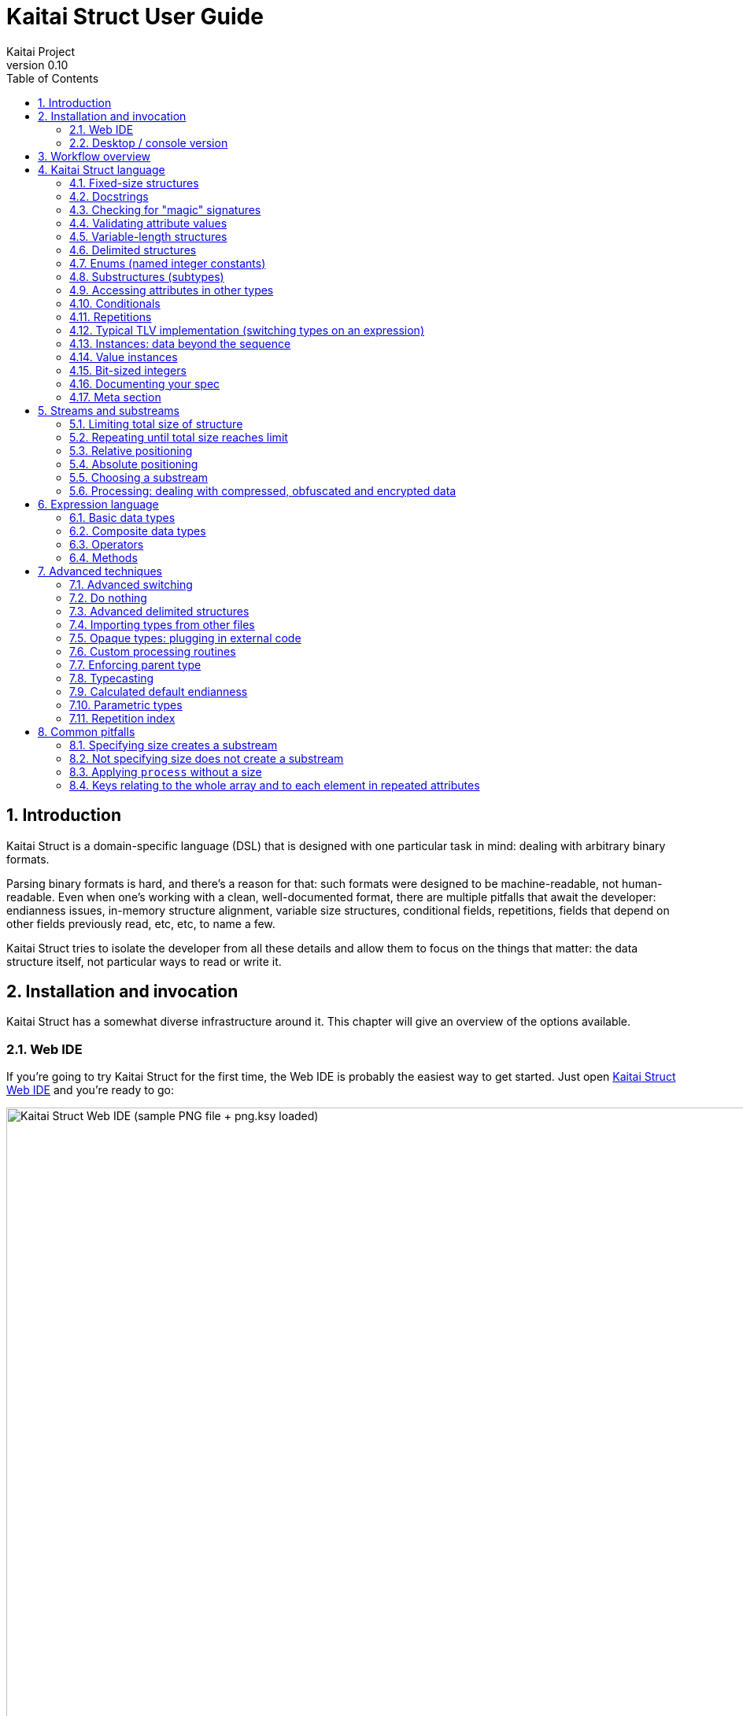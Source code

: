 = Kaitai Struct User Guide
Kaitai Project
v0.10
:toc: left
:numbered:

== Introduction

Kaitai Struct is a domain-specific language (DSL) that is designed
with one particular task in mind: dealing with arbitrary binary
formats.

Parsing binary formats is hard, and there's a reason for that: such
formats were designed to be machine-readable, not human-readable. Even
when one's working with a clean, well-documented format, there are
multiple pitfalls that await the developer: endianness issues,
in-memory structure alignment, variable size structures, conditional
fields, repetitions, fields that depend on other fields previously
read, etc, etc, to name a few.

Kaitai Struct tries to isolate the developer from all these details
and allow them to focus on the things that matter: the data structure
itself, not particular ways to read or write it.

[[install-invoke]]
== Installation and invocation

Kaitai Struct has a somewhat diverse infrastructure around it. This
chapter will give an overview of the options available.

[[web-ide]]
=== Web IDE

If you're going to try Kaitai Struct for the first time,
the Web IDE is probably the easiest way to get started. Just open
https://ide.kaitai.io/[Kaitai Struct Web IDE] and you're
ready to go:

image::img/webide_png_example.png[caption="Figure 1: ", title="Kaitai Struct Web IDE (sample PNG file + png.ksy loaded)", alt="Kaitai Struct Web IDE (sample PNG file + png.ksy loaded)", width="1335", height="811"]

A list of Web IDE features is available on the https://github.com/kaitai-io/kaitai_struct_webide/wiki/Features[_kaitai_struct_webide_ GitHub wiki].

Note that there are two different versions of the Web IDE:

1. https://ide.kaitai.io/ — *stable* version, has the stable Kaitai Struct
compiler (currently 0.10, released 2022-07-08)
2. https://ide.kaitai.io/devel/ — unstable development version, has the *latest*
compiler (the most recent 0.11-SNAPSHOT)

If you want to use the latest features, use the https://ide.kaitai.io/devel/[*devel* Web IDE].

NOTE: The https://ide.kaitai.io/devel/[*devel* Web IDE] follows the default
https://github.com/kaitai-io/kaitai_struct_webide/tree/master[`master` branch]
of the https://github.com/kaitai-io/kaitai_struct_webide[kaitai_struct_webide]
repository — it is automatically updated when the
https://github.com/kaitai-io/kaitai_struct_webide/tree/master[`master` branch]
is updated.

[[ksc]]
=== Desktop / console version

If you don't fancy using a hex dump in a browser, or want to integrate Kaitai Struct into your project build
process automation, you'd want a desktop / console solution. Of
course, Kaitai Struct offers that as well.

[[ksc-install]]
==== Installation

Please refer to the link://kaitai.io/#download[official website] for
installation instructions. After installation, you will have:

* `ksc` (or `kaitai-struct-compiler`) — command-line Kaitai Struct
  compiler, a program that translates `.ksy` into parsing libraries in
  a chosen target language.
* `ksv` (or `kaitai-struct-visualizer`, optional) — console visualizer

NOTE: `ksc` or `ksv` shorthand might be not available if your system doesn't
support symbolic links — just use the full name in that case.

If you're going to invoke `ksc` frequently, you'd probably want to add
it to your executable searching `PATH`, so you don't have to type the full
path to it every time. You'd get that automatically on .deb package
and Windows .msi install (provided you don't disable that option) -
but it might take some extra manual setup if you use a generic .zip
package.

[[invocation]]
==== Invocation

Invoking `ksc` is easy:

[source,shell]
----
ksc [options] <file>...
----

Common options:

* `<file>...` — source files (.ksy)
* `-t <language> | --target <language>` — target languages (`cpp_stl`,
  `csharp`, `java`, `javascript`, `perl`, `php`, `python`, `ruby`, `all`)
** `all` is a special case: it compiles all possible target
    languages, creating language-specific directories (as per language
    identifiers) inside output directory, and then creating output
    module(s) for each language starting from there
* `-d <directory> | --outdir <directory>` — output directory
  (filenames will be auto-generated)

Language-specific options:

* `--dotnet-namespace <namespace>` — .NET namespace (C# only, default: Kaitai)
* `--java-package <package>` — Java package (Java only, default: root package)
* `--php-namespace <namespace>` — PHP namespace (PHP only, default: root package)

Misc options:

* `--verbose` — verbose output
* `--help` — display usage information and exit
* `--version` — display version information and exit

== Workflow overview

The main idea of Kaitai Struct is that you create a description of a binary data
structure format using a formal language, save it as a `.ksy` file, and
then compile it with the Kaitai Struct compiler into a target programming language.

TODO

== Kaitai Struct language

With the workflow issues out of the way, let's concentrate on the Kaitai
Struct language itself.

[[fixed-size-struct]]
=== Fixed-size structures

Probably the simplest thing Kaitai Struct can do is reading fixed-size structures.
You might know them as C struct definitions — consider something like
this fictional database entry that keeps track of dog show
participants:

[source,c]
----
struct {
    char uuid[16];       /* 128-bit UUID */
    char name[24];       /* Name of the animal */
    uint16_t birth_year; /* Year of birth, used to calculate the age */
    double weight;       /* Current weight in kg */
    int32_t rating;      /* Rating, can be negative */
} animal_record;
----

And here is how it would look in .ksy:

[source,yaml]
----
meta:
  id: animal_record
  endian: be
seq:
  - id: uuid
    size: 16
  - id: name
    type: str
    size: 24
    encoding: UTF-8
  - id: birth_year
    type: u2
  - id: weight
    type: f8
  - id: rating
    type: s4
----

It's a https://learnxinyminutes.com/docs/yaml/[YAML]-based format,
plain and simple. Every .ksy file is a type description. Everything
starts with a `meta` section: this is where we specify top-level info on
the whole structure we describe. There are two important things here:

* `id` specifies the name of the structure
* `endian` specifies default
https://en.wikipedia.org/wiki/Endianness[endianness]:
** `be` for big-endian (AKA "network byte order", AKA Motorola, etc)
** `le` for little-endian (AKA Intel, AKA VAX, etc)

With that out of the way, we use a `seq` element with an array (ordered
sequence of elements) in it to describe which attributes this structure
consists of. Every attribute includes several keys, namely:

* `id` is used to give the attribute a name
* `type` designates the attribute type:
** no type means that we're dealing with just a raw byte array; `size`
is to be used to designate number of bytes in this array
** `s1`, `s2`, `s4`, `u1`, `u2`, `u4`, etc for integers
*** "s" means signed, "u" means unsigned
*** number is the number of bytes
*** if you need to specify non-default endianness, you can force it by
appending `be` or `le` — i.e. `s4be`, `u8le`, etc
** `f4` and `f8` for IEEE 754 floating point numbers; `4` and `8`,
again, designate the number of bytes (single or double precision)
*** if you need to specify non-default endianness, you can force it by
appending `be` or `le` — i.e. `f4be`, `f8le`, etc
** `str` is used for strings; that is almost the same as "no type", but a
string has a concept of encoding, which must be specified using
`encoding`

The YAML-based syntax might look a little more verbose than C-like structs,
but there are a few good reasons to use it. It is consistent, it is
easily extendable, and it's easy to parse, so it's easy to make your own
programs/scripts that work with .ksy specs.

[[docstrings]]
=== Docstrings

A very simple example is that we can add docstrings to every attribute,
using syntax like that:

[source,yaml]
----
  - id: rating
    type: s4
    doc: Rating, can be negative
----

These docstrings are not just the comments in the .ksy file, they'll actually get
exported into the target language as well (for example, in Java they'll
become JavaDoc, in Ruby they'll become RDoc/YARD, etc). This, in turn,
is super helpful when editing the code in various IDEs that will
generate reminder popups for intelligent completion, when you browse
through class attributes:

image::img/completion_javadoc.png[caption="Figure 2: ", title="JavaDoc is generated automatically from `doc`", alt="JavaDoc is generated automatically from `doc`", width="1188", height="366"]

[NOTE]
====
You can use YAML
folded style strings for longer documentation that spans multiple lines:

[source,yaml]
----
  - id: opcode
    type: u1
    doc: |
      Operation code that defines which operation should be performed
      by a virtual machine. Subsequent parameters for operation depend
      on the value of opcode.
----
====

[[magic]]
=== Checking for "magic" signatures

Many file formats use some sort of safeguard measure against using a
completely different file type in place of the required file type. The
simple way to do so is to include some "magic" bytes (AKA "file
signature"): for example, checking that the first bytes of the file are equal to
their intended values provides at least some degree of protection
against such blunders.

To specify "magic" bytes (i.e. fixed content) in structures, Kaitai Struct includes
a special `contents` key. For example, this is the beginning of a `seq`
for Java .class files:

[source,yaml]
----
seq:
  - id: magic
    contents: [0xca, 0xfe, 0xba, 0xbe]
----

This reads the first 4 bytes and compares them to the 4 bytes `CA FE BA BE`. If
there is any mismatch (or less than 4 bytes are read),
it throws an exception and stops parsing at an early stage, before any
damage (pointless allocation of huge structures, waste of CPU cycles)
is done.

Note that `contents` is very flexible and you can specify:

* A UTF-8 string — bytes from such a string would be checked against
* An array with:
** bytes in decimal representation
** bytes in hexadecimal representation, starting with 0x
** UTF-8 strings

In the case of using an array, all elements' byte representations would be
concatenated and expected in sequence. Some examples:

[source,yaml]
----
  - id: magic1
    contents: JFIF
    # expects bytes: 4A 46 49 46
  - id: magic2
    # we can use YAML block-style arrays as well
    contents:
      - 0xca
      - 0xfe
      - 0xba
      - 0xbe
    # expects bytes: CA FE BA BE
  - id: magic3
    contents: [CAFE, 0, BABE]
    # expects bytes: 43 41 46 45 00 42 41 42 45
----

More extreme examples to illustrate the idea (i.e. possible, but
definitely not recommended in real-life specs):

[source,yaml]
----
  - id: magic4
    contents: [foo, 0, A, 0xa, 42]
    # expects bytes: 66 6F 6F 00 41 0A 2A
  - id: magic5
    contents: [1, 0x55, '▒,3', 3]
    # expects bytes: 01 55 E2 96 92 2C 33 03
----

NOTE: There's no need to specify `type` or `size` for fixed contents
data — it all comes naturally from the `contents`.

[[valid-values]]
=== Validating attribute values

IMPORTANT: Feature available since v0.9.

To ensure attributes in your data structures adhere to expected formats
and ranges, Kaitai Struct provides a mechanism for validating attribute
values using the `valid` key. This key allows you to define constraints
for values, enhancing the robustness of your specifications. Here's how
you can enforce these constraints:

* `eq` (or directly `valid: value`): ensures the attribute value exactly
  matches the given value.
* `min`: specifies the minimum valid value for the attribute.
* `max`: specifies the maximum valid value for the attribute.
* `any-of`: defines a list of acceptable values, one of which the
  attribute must match.
* `expr`: an expression that evaluates to true for the attribute to be
  considered valid.

For most cases, the direct `valid: value` shortcut is preferred for its simplicity, effectively functioning as `valid/eq`.

[source,yaml]
----
seq:
  # Full form of equality constraint: the only valid value is 0x42
  - id: exact_value1
    type: u1
    valid:
      eq: 0x42

  # Shortcut for the above: the only valid value is 0x42
  - id: exact_value2
    type: u1
    valid: 0x42

  # Value must be at least 100 and at most 200
  - id: bounded_value
    type: u2
    valid:
      min: 100
      max: 200

  # Value must be one of 3, 5, or 7
  - id: enum_constraint_value
    type: u4
    valid:
      any-of: [3, 5, 7]

  # Value must be even
  - id: expr_constraint_value
    type: u4
    valid:
      expr: _ % 2 == 0
----

When a value does not meet the specified criteria, Kaitai Struct raises a
validation error, halting further parsing. This preemptive measure
ensures the data being parsed is within the expected domain, providing a
first layer of error handling.

NOTE: The actual implementation of validation checks is
language-dependent and may vary in behavior and supported features across
different target languages.

[[var-length-struct]]
=== Variable-length structures

Many protocols and file formats tend to conserve bytes, especially for
strings. Sure, it's stupid to have a fixed 512-byte buffer for a string
that typically is 3-5 bytes long and only rarely can be up to 512 bytes.

One of the most common methods used to mitigate this problem is to use
some integer to designate length of the string, and store only
designated number of bytes in the stream. Unfortunately, this yields
a variable-length structure, and it's impossible to describe such a thing
using C-style structs. However, it's not a problem for Kaitai Struct:

[source,yaml]
----
seq:
  - id: my_len
    type: u4
  - id: my_str
    type: str
    size: my_len
    encoding: UTF-8
----

Note the `size` field: we use not a constant, but a reference to a field
that we've just parsed from a stream. Actually, you can do much more
than that — you can use a full-blown expression language in `size`
field. For example, what if we're dealing with UTF-16 strings and
`my_len` value designates not a number of bytes, but number of byte
pairs?

[source,yaml]
----
seq:
  - id: my_len
    type: u4
  - id: my_str
    type: str
    size: my_len * 2
    encoding: UTF-16LE
----

One can just multiply `my_len` by 2 — and voila — here's our UTF-16
string. Expression language is very powerful, we'll be talking more
about it later.

Last, but not least, we can specify a `size` that spans automatically to
the end of the stream. For that one, we'll use a slightly different
syntax:

[source,yaml]
----
seq:
  - id: some_int
    type: u4
  - id: string_spanning_to_the_end_of_file
    type: str
    encoding: UTF-8
    size-eos: true
----

[[delimited-struct]]
=== Delimited structures

NOTE: All features specified in this section are demonstrated on
strings, but the same features should work on any user types as well.

Another popular way to avoid allocating huge fixed-size buffers is to
use some sort of trailing delimiter. The most well-known example of
this is probably the null-terminated string which became a standard
string representation in C:

....
61 62 63 00
....

These 4 bytes actually represent the 3-character string "abc", plus one extra
trailing byte "0" (AKA null) which serves as a delimiter or
terminator. By agreement, C strings cannot include a zero byte: every time
a function in C sees that either in stream or in memory, it considers
that as a special mark to stop processing.

In Kaitai Struct, you can define all sorts of delimited
structures. For example, this is how you define a null-terminated
string:

[source,yaml]
----
seq:
  - id: my_string
    type: str
    terminator: 0
    encoding: UTF-8
----

As this is a very common thing, there's a shortcut for `type: str` and
`terminator: 0`. One can write this as:

[source,yaml]
----
seq:
  - id: my_string
    type: strz
    encoding: UTF-8
----

Of course, you can use any other byte (for example, `0xa`, AKA
newline) as a terminator. This gives Kaitai Struct some limited
capabilities to parse certain text formats as well.

Reading "until the terminator byte is encountered" could be
dangerous. What if we never encounter that byte?

Another very widespread model is actually having *both* a fixed-sized
buffer for a string *and* a terminator. This is typically an artifact
of serializing structures like this from C. For example, take this
structure:

[source,c]
----
struct {
    char name[16];       /* Name of the animal */
    uint16_t birth_year; /* Year of birth, used to calculate the age */
} animal_record;
----

and do the following in C:

[source,c]
----
struct animal_record rec;
strcpy(rec.name, "Princess");
// then, after some time, the same record is reused
strcpy(rec.name, "Sam");
----

After the first `strcpy` operation, the buffer will look like:

....
50 72 69 6e|63 65 73 73|00 ?? ?? ??|?? ?? ?? ??| |Princess.???????|
....

And after the second `strcpy`, the following will remain in the
memory:

....
53 61 6d 00|63 65 73 73|00 ?? ?? ??|?? ?? ?? ??| |Sam.cess.???????|
....

Effectively, the buffer is still 16 bytes, but the only meaningful
contents it has is up to first null terminator. Everything beyond that
is garbage left over from either the buffer not being initialized at all
(these `??` bytes could contain anything), or it will contain parts of
strings previously occupying this buffer.

It's easy to model that kind of behavior in Kaitai Struct as well,
just by combining `size` and `terminator`:

[source,yaml]
----
seq:
  - id: name
    type: str
    size: 16
    terminator: 0
    encoding: UTF-8
----

This works in 2 steps:

* `size` always that exactly 16 bytes would be read from the stream.
* `terminator`, given that `size` is present, only works inside these
  16 bytes, cutting string short early with the first terminator byte
  encountered, saving application from getting all that trailing
  garbage.

[[enums]]
=== Enums (named integer constants)

The nature of binary format encoding dictates that in many cases
we'll be using some kind of integer constants to encode certain
entities. For example, an IP packet uses a 1-byte integer to
encode the protocol type for the payload: 6 would mean "TCP" (which gives us TCP/IP), 17 would mean "UDP" (which yields UDP/IP), and 1 means
"ICMP".

It is possible to live with just raw integers, but most programming
languages actually provide a way to program using meaningful string names
instead. This approach is usually dubbed "enums" and it's totally
possible to generate an enum in Kaitai Struct:

[source,yaml]
----
seq:
  - id: protocol
    type: u1
    enum: ip_protocol
enums:
  ip_protocol:
    1: icmp
    6: tcp
    17: udp
----

There are two things that should be done to declare a enum:

1.  We add an `enums` key on the type level (i.e. on the same level as
`seq` and `meta`). Inside that key, we add a map, keys of it being enum names (in this example, there's only one enum declared, `ip_protocol`)
and values being yet another map, which maps integer values into
identifiers.
2.  We add an `enum: ...` parameter to every attribute that's going to be
represented by that enum, instead of just being a raw integer. Note that
such attributes must have some sort of integer type in the first place
(i.e. `type: u*` or `type: s*`).

[[types]]
=== Substructures (subtypes)

What do we do if we need to use many of the strings in such a format?
Writing so many repetitive `my_len`- / `my_str`-style pairs would be so
bothersome and error-prone. Fear not, we can define another type,
defining it in the same file, and use it as a custom type in a stream:

[source,yaml]
----
seq:
  - id: track_title
    type: str_with_len
  - id: album_title
    type: str_with_len
  - id: artist_name
    type: str_with_len
types:
  str_with_len:
    seq:
      - id: len
        type: u4
      - id: value
        type: str
        encoding: UTF-8
        size: len
----

Here we define another type named `str_with_len`, which we reference
just by doing `type: str_with_len`. The type itself is defined using the
`types:` key at the top level. That's a map, and inside it we can define as
many subtypes as we want. We define just one, and inside it we nest
the exact same syntax as we use for the type description on the top
level — i.e. the same `seq` designation.

NOTE: There's no need for `meta/id` here, as the type name is derived from the
`types` key name here.

Of course, one can actually have more levels of subtypes:

TODO

=== Accessing attributes in other types

Expression language (used, for example, in a `size` key) allows you to
refer not only to attributes in the current type, but also in other types.
Consider this example:

[source,yaml]
----
seq:
  - id: header
    type: main_header
  - id: body
    size: header.body_len
types:
  main_header:
    seq:
      - id: magic
        contents: MY-SUPER-FORMAT
      - id: body_len
        type: u4
----

If the `body_len` attribute was in the same type as `body`, we could just
use `size: body_len`. However, in this case we've decided to split the
main header into a separate subtype, so we'll have to access it using the `.`
operator — i.e. `size: header.body_len`.

One can chain attributes with `.` to dig deeper into type
hierarchy — e.g. `size: header.subheader_1.subsubheader_1_2.field_4`.
But sometimes we need just the opposite: how do we access upper-level
elements from lower-level types? Kaitai Struct provides two options here:

==== `+_parent+`

One can use the special pseudo-attribute `+_parent+` to access the parent
structure:

[source,yaml]
----
TODO
----

==== `+_root+`

In some cases, it would be way too impractical to write tons of
`+_parent._parent._parent._parent...+` or just plain impossible (if you're
describing a type which might be used on several different levels, thus
different number of `+_parent+` would be needed). In this case, we can use a
special pseudo-attribute `+_root+` to just start navigating from the very
top-level type:

TODO

[source,yaml]
----
seq:
  - id: header
    type: main_header
types:
  main_header:
    seq:
      - id: magic
        contents: MY-SUPER-FORMAT
      - id: body_len
        type: u4
      - id: subbody_len
        type: u4
----

=== Conditionals

Some protocols and file formats have optional fields, which only exist
in some conditions. For example, one can have some byte first that
designates if some other field exists (1) or not (0). In Kaitai Struct, you can do that
using the `if` key:

[source,yaml]
----
seq:
  - id: has_crc32
    type: u1
  - id: crc32
    type: u4
    if: has_crc32 != 0
----

In this example, we again use expression language to specify a boolean
expression in the `if` key. If that expression is true, the field is parsed and
we'll get a result. If that expression is false, the field will be skipped
and we'll get a `null` (or its closest equivalent in our target
programming language) if we try to get it.

At this point, you might wonder how that plays together with enums.
After you mark some integer as "enum", it's no longer just an integer,
so you can't compare it directly with the number. Instead you're
expected to compare it to other enum values:

[source,yaml]
----
seq:
  - id: my_animal
    type: u1
    enum: animal
  - id: dog_tag
    type: u4
    # Comparing to enum literal
    if: my_animal == animal::dog
enums:
  animal:
    1: cat
    2: dog
----

There are other enum operations available, which we'll cover in the
expression language guide later.

=== Repetitions

Most real-life file formats do not contain only one copy of some
element, but might contain several copies, i.e. they repeat the same
pattern over and over. Repetition might be:

* element repeated up to the very end of the stream
* element repeated a pre-defined number of times
* element repeated while some condition is not satisfied (or until some
condition becomes true)

Kaitai Struct supports all these types of repetitions. In all cases, it will create
a resizable array (or nearest equivalent available in the target language)
and populate it with elements.


[[repeat-eos]]
==== Repeat until end of stream

This is the simplest kind of repetition, done by specifying
`repeat: eos`. For example:

[source,yaml]
----
seq:
  - id: numbers
    type: u4
    repeat: eos
----

This yields an array of unsigned integers, each 4 bytes long, which
spans till the end of the stream. Note that if we've got a number of bytes left in the
stream that's not divisible by 4 (for example, 7), we'll end up reading
as much as possible, and then the parsing procedure will throw an
end-of-stream exception.

Of course, you can do this with any type,
including user-defined types (subtypes):

[source,yaml]
----
seq:
  - id: filenames
    type: filename
    repeat: eos
types:
  filename:
    seq:
      - id: name
        type: str
        size: 8
        encoding: ASCII
      - id: ext
        type: str
        size: 3
        encoding: ASCII
----

This one defines an array of records of type `filename`. Each individual
`filename` consists of 8-byte `name` and 3-byte `ext` strings in ASCII
encoding.

==== Repeat for a number of times

One can repeat an element a certain number of times. For that, we'll
need an expression that will give us the number of iterations (which would
be exactly the number of items in resulting array). It could be a simple
constant to read exactly 12 numbers:

[source,yaml]
----
seq:
  - id: numbers
    type: u4
    repeat: expr
    repeat-expr: 12
----

Or we might reference some attribute here to have an array with the length
specified inside the format:

[source,yaml]
----
seq:
  - id: num_floats
    type: u4
  - id: floats
    type: f8
    repeat: expr
    repeat-expr: num_floats
----

Or, using expression language, we can even do some more complex math on
it:

[source,yaml]
----
seq:
  - id: width
    type: u4
  - id: height
    type: u4
  - id: matrix
    type: f8
    repeat: expr
    repeat-expr: width * height
----

This one specifies the `width` and `height` of the matrix first, then parses
as many `matrix` elements as needed to fill a `width` × `height` matrix
(although note that it won't be a true 2D matrix: it would still be just
a regular 1D array, and you'll need to convert (x, y) coordinates to
indices in that 1D array manually).

==== Repeat until condition is met

Some formats don't specify the number of elements in array, but instead
just use some sort of special element as a terminator that signifies end
of data. Kaitai Struct can do that as well using `repeat-until` syntax, for
example:

[source,yaml]
----
seq:
  - id: numbers
    type: s4
    repeat: until
    repeat-until: _ == -1
----

This one reads 4-byte signed integer numbers until encountering `-1`. On
encountering `-1`, the loop will stop and further sequence elements (if
any) will be processed. Note that `-1` would still be added to array.

Underscore (`+_+`) is used as a special variable name that refers to the
element that we've just parsed. When parsing an array of user types, it
is possible to write a `repeat-until` expression that would reference some
attribute inside that user type:

[source,yaml]
----
seq:
  - id: records
    type: buffer_with_len
    repeat: until
    repeat-until: _.len == 0
types:
  buffer_with_len:
    seq:
      - id: len
        type: u1
      - id: value
        size: len
----

[[tlv]]
=== Typical TLV implementation (switching types on an expression)

"TLV" stands for "type-length-value", and it's a very common staple in
many formats. The basic idea is that we use a modular and
reverse-compatible format. On the top level, it's very simple: we know
that the whole format is just an array of records (`repeat: eos` or
`repeat: expr`). Each record starts the same: there is some marker that
specifies the _type_ of the record and an integer that specifies the record's
__length__. After that, the record's body follows, and the body format
depends on the _type_ marker. One can easily specify that basic record
outline in Kaitai Struct like that:

[source,yaml]
----
seq:
  - id: rec_type
    type: u1
  - id: len
    type: u4
  - id: body
    size: len
----

However, how do we specify the format for `body` that depends on
`rec_type`? One of the approaches is using conditionals, as we've seen
before:

[source,yaml]
----
seq:
  - id: rec_type
    type: u1
  - id: len
    type: u4
  - id: body_1
    type: rec_type_1
    size: len
    if: rec_type == 1
  - id: body_2
    type: rec_type_2
    size: len
    if: rec_type == 2
  # ...
  - id: body_unidentified
    size: len
    if: rec_type != 1 and rec_type != 2 # and ...
----

However, it's easy to see why it's not a very good solution:

* We end up writing lots of repetitive lines
* We create lots of `body_*` attributes in a type, while in reality only
one `body` would exist — everything else would fail the `if` comparison
and thus would be null
* If we want to catch up the "else" branch, i.e. match everything not
matched with our ``if``s, we have to write an inverse of sum of ``if``s
manually. For anything more than 1 or 2 types it quickly becomes a mess.

That is why Kaitai Struct offers an alternative solution. We can use a switch type
operation:

[source,yaml]
----
seq:
  - id: rec_type
    type: u1
  - id: len
    type: u4
  - id: body
    size: len
    type:
      switch-on: rec_type
      cases:
        1: rec_type_1
        2: rec_type_2
----

This is much more concise and easier to maintain, isn't it? And note
that `size` is specified on the attribute level, thus it applies to all
possible type values, setting us a good hard limit. What's even better —
even if you're missing the match, as long as you have `size` specified,
you would still parse `body` of a given size, but instead of
interpreting it with some user type, it will be treated as having no
`type`, thus yielding a raw byte array. This is super useful, as it
allows you to work on TLV-like formats step-by-step, starting by
supporting only 1 or 2 types of records, and gradually adding more and
more types.

[CAUTION]
=====
One needs to make sure that the type used in `switch-on` and types used
in `cases` are either identical or at least comparable. For example,
comparing strings against integers will yield a compile-time error:

[source,yaml]
----
seq:
  - id: rec_type
    type: strz
  - id: body
    type:
      switch-on: rec_type
      cases:
        1: rec_type_1
        2: rec_type_2
----

Here, `rec_type` is declared as a string and cases are comparing it to
integers. So, the compiler will complain:

```
/seq/1/type/cases/IntNum(1): can't compare StrFromBytesType(...) and Int1Type(true)
```
=====

You can use "_" for the default (else) case which will match every
other value which was not listed explicitly.

[source,yaml]
----
    type:
      switch-on: rec_type
      cases:
        1: rec_type_1
        2: rec_type_2
        _: rec_type_unknown
----

Switching types can be a very useful technique. For more advanced
usage examples, see <<switch-advanced>>.

=== Instances: data beyond the sequence

So far we've done all the data specifications in `seq` — thus they'll
get parsed immediately from the beginning of the stream, one-by-one, in
strict sequence. But what if the data you want is located at some other
position in the file, or comes not in sequence?

"Instances" are Kaitai Struct's answer for that. They're specified
in a key `instances` on the same level as `seq`. Consider this example:

[source,yaml]
----
meta:
  id: big_file
  endian: le
instances:
  some_integer:
    pos: 0x400000
    type: u4
  a_string:
    pos: 0x500fff
    type: str
    size: 0x11
    encoding: ASCII
----

Inside `instances` we need to create a map: keys in that map are
attribute names, and values specify attribute in the very same manner as
we would have done it in `seq`, but there is one important additional
feature: using `pos: ...` one can specify a position to start parsing
that attribute from (in bytes from the beginning of the stream). Just as
in `size`, one may use expression language and reference other
attributes in `pos`. This is used very often to allow accessing a file
body inside a container file when we have some file index data: file
position in container and length:

[source,yaml]
----
seq:
  - id: file_name
    type: str
    size: 8 + 3
    encoding: ASCII
  - id: file_offset
    type: u4
  - id: file_size
    type: u4
instances:
  body:
    pos: file_offset
    size: file_size
----

Another very important difference between the `seq` attribute and the
`instances` attribute is that instances are lazy by default. What does
that mean? Unless someone would call that `body` getter method
programmatically, no actual parsing of `body` would be done. This is
super useful for parsing larger files, such as images of filesystems. It
is impractical for a filesystem user to load all the filesystem data
into memory at once: one usually finds a file by its name (traversing a
file index somehow), and then can access file's `body` right away. If
that's the first time this file is being accessed, `body` will be loaded
(and parsed) into RAM. Second and all subsequent times will just return
a cached copy from the RAM, avoiding any unnecessary re-loading /
re-parsing, thus conserving both RAM and CPU time.

Note that from the programming point of view (from the target
programming languages and from internal Kaitai Struct's expression
language), `seq` attributes and `instances` are exactly the same.

=== Value instances

Sometimes, it is useful to transform the data (using expression
language) and store it as a named value. There's another sort of
instances for that — value instances. They're very
simple to use, there's only one key in it — `value` — that specifies an
expression to calculate:

[source,yaml]
----
seq:
  - id: length_in_feet
    type: f8
instances:
  length_in_m:
    value: length_in_feet * 0.3048
----

Value instances do no actual parsing, and thus do not require a `pos`
key or a `type` key (the type will be derived automatically). If you need
to enforce the type of the expression, see <<typecast,typecasting>>.

=== Bit-sized integers

Quite a few protocols and file formats, especially those which aim to
conserve space, pack multiple integers into one byte, using integer
sizes less than 8 bits. For example, an IPv4 packet starts with a byte
that packs both a version number and header length:

....
76543210
vvvvllll
  │   │
  │   └─ header length
  └───── version
....

It's possible to unpack bit-packed integers using old-school
methods with bitwise operations in value instances:

[source,yaml]
----
seq:
  - id: packed_1
    type: u1
instances:
  version:
    value: (packed_1 & 0b11110000) >> 4
  len_header:
    value:  packed_1 & 0b00001111
----

However, Kaitai Struct offers a better way to do it — using
*bit-sized integers*.

[[bit-ints-be]]
==== Big-endian order

IMPORTANT: Feature available since v0.6.

Here's how the above IPv4 example can be parsed with Kaitai Struct:

[source,yaml]
----
meta:
  bit-endian: be
seq:
  - id: version
    type: b4
  - id: len_header
    type: b4
----

Using the `meta/bit-endian` key, we specify *big-endian* bit field order
(see <<bit-endian>> for more info). In this mode, Kaitai Struct starts parsing bit
fields from the most significant bit (MSB, 7) to the least significant bit
(LSB, 0). In this case, "version" comes first and "len_header" second.

The bit layout for the above example looks like this:

....
             d[0]
7   6   5   4   3   2   1   0
v3  v2  v1  v0  h3  h2  h1  h0
───────┬──────  ───────┬──────
    version       len_header
....

`d[0]` is the first byte of the stream, and the numbers 7-0 on the line
below indicate the invididual bits of this byte (listed from MSB `7` to LSB `0`).

The value of `version` can be retrieved as `0b{v3}{v2}{v1}{v0}`
__(`0b...` is the binary integer literal as present in many programming
languages, and `{v3}` is the value `0` or `1` of the corresponding bit)__,
and the `len_header` value can be retrieved as `0b{h3}{h2}{h1}{h0}`.

Using `type: bX` (where `X` is a number of bits to read) is very
versatile and can be used to read byte-unaligned data. A more complex
example of packing, where value spans two bytes:

....
               d[0]                              d[1]
  7   6   5   4   3   2   1   0     7   6   5   4   3   2   1   0
  a4  a3  a2  a1  a0  b8  b7  b6    b5  b4  b3  b2  b1  b0  c1  c0
  ─────────┬────────  ─────────────────┬──────────────────  ───┬──
           a                           b                       c
 │ ───────────────────────────> │  │ ───────────────────────────> │
        parsing direction       ╷  ↑
                                └┄┄┘
....

[source,yaml]
----
meta:
  bit-endian: be
seq:
  - id: a
    type: b5
  - id: b
    type: b9
    # 3 bits (b{8-6}) + 6 bits (b{5-0})
  - id: c
    type: b2
----

[NOTE]
====
Why is this order of bit field members called "big-endian"? Because
the parsing results are equivalent to first reading a packed
integer in _big-endian_ byte order and then extracting the values
using bitwise operators (`&` and `>>`) in a sequential order.
Here's the above example rewritten using this conventional approach:

[source,yaml]
----
seq:
  - id: packed
    type: u2be
instances:
  a:
    value: (packed & 0b11111000_00000000) >> (3 + 8)
  b:
    value: (packed & 0b00000111_11111100) >> 2
  c:
    value:  packed & 0b00000000_00000011
----

Using the same logic, little-endian bit integers correspond to
unpacking a *little-endian* integer instead. See <<bit-ints-le>>
for more info.
====

Or it can be used to parse completely unaligned bit streams with
repetitions. In this example, we parse an arbitrary number of 3-bit
values:

....
             d[0]     d[1]     d[2]     d[3]
           76543210 76543210 76543210 76543210
           nnnnnnnn 00011122 23334445 55666777 ...
           ________ ‾‾‾___‾‾‾‾___‾‾‾____
               ╷     │  ╷  │   ╷  │   ╷
num_threes ────┘     │  │  │   │  │   │
threes[0]  ──────────┘  │  │   │  │   │
threes[1]  ─────────────┘  │   │  │   │
threes[2]  ────────────────┘   │  │   │
threes[3]  ────────────────────┘  │   │
threes[4]  ───────────────────────┘   │
threes[5]  ───────────────────────────┘
  ...
....

[source,yaml]
----
meta:
  bit-endian: be
seq:
  - id: num_threes
    type: u1
  - id: threes
    type: b3
    repeat: expr
    repeat-expr: num_thress
----

[IMPORTANT]
====
By default, if you mix "normal" byte-sized integers (i.e. `uX`,
`sX`) and bit-sized integers (i.e. `bX`), byte-sized integers will be
kept byte-aligned. That means if you do:

[source,yaml]
----
meta:
  bit-endian: be
seq:
  - id: foo
    type: b6
  - id: bar
    type: u1
----

two bytes will get parsed like this:

....
    76543210 76543210
    ffffff   bbbbbbbb
    ──┬───   ───┬────
      |         |
foo ──┘         |
bar ────────────┘
....

i.e. the two least significant bits of the first byte would be lost and
not parsed due to alignment.
====

[[bit-ints-le]]
==== Little-endian order

IMPORTANT: Feature available since v0.9.

Most formats using little-endian _byte order_ with packed multi-byte
bit fields (e.g. link://formats.kaitai.io/android_img/[android_img],
link://formats.kaitai.io/rar/[rar] or link://formats.kaitai.io/swf/[swf])
assume that such bit fields are unpacked manually using bitwise operators
from a little-endian integer parsed in advance containing the whole bit
field. The bit layout of the field is designed accordingly.

For example, consider the following bit field:

[source,yaml]
----
seq:
  - id: packed
    type: u2le
instances:
  a:
    value: (packed & 0b11111000_00000000) >> (3 + 8)
  b:
    value: (packed & 0b00000111_11111100) >> 2
  c:
    value:  packed & 0b00000000_00000011
----

The expressions for extracting the values look exactly the same as
for the <<bit-ints-be, big-endian order>>, but the actual bit layout
will be different, because here the `packed` integer is read
in little-endian (LE) byte order.

Given that `d` is a 2-byte array needed to parse an unsigned 2-byte
integer, the numeric value of a BE integer is
`0x{d[0]}{d[1]}` __(`0x...` is the hexadecimal integer literal
and `{d[0]}` is the hex value of byte `d[0]` as seen in hex dumps,
e.g. `02` or `7f`)__, whereas the value of a LE integer
would be `0x{d[1]}{d[0]}`.

It follows that if we read a BE integer from a new byte array
`[d[1], d[0]]` (i.e. `d` reversed), we'll get the same result
as when reading a LE integer from the original `d` array.

Because we've already explained how bit-integers work in
<<bit-ints-be, big-endian order>>, let's repeat this method for the
above bitfield on the byte array `d` reversed (`d[1] d[0]`) and then
swap the bytes back to the original order of `d` (`d[0] d[1]`):

....
               d[1]                              d[0]
  7   6   5   4   3   2   1   0     7   6   5   4   3   2   1   0
  a4  a3  a2  a1  a0  b8  b7  b6    b5  b4  b3  b2  b1  b0  c1  c0
  ──────────────┬───────────────    ───────────────┬──────────────
                └──────────────╷   ╷───────────────┘
                                ╲ ╱
                                 ╳
                                ╱ ╲
                ┌──────────────╵   ╵──────────────┐
               d[0]                              d[1]
  7   6   5   4   3   2   1   0     7   6   5   4   3   2   1   0
  b5  b4  b3  b2  b1  b0  c1  c0    a4  a3  a2  a1  a0  b8  b7  b6
  ──────────┬───────────  ──┬───    ─────────┬────────  ────┬─────
            b               c                a              b
│ <──────────────────────────── │  │ <──────────────────────────── │
╷       parsing direction                                          ↑
└┈┈┈┈┈┈┈┈┈┈┈┈┈┈┈┈┈┈┈┈┈┈┈┈┈┈┈┈┈┈┈┈┈>┈┈┈┈┈┈┈┈┈┈┈┈┈┈┈┈┈┈┈┈┈┈┈┈┈┈┈┈┈┈┈┈┘
....

As you can guess from the bit layout, you can't use <<bit-ints-be,big-endian
bit integers>> here without splitting the `b` value into 2 separate
members.

This is because each byte in a *big-endian* bit field is gradually "filled"
with members from the most significant bit (7) to the least significant (0),
and if the current byte is filled up to LSB, the parsing continues on
MSB of next byte. It follows that `b` really can't be represented
with a single attribute using this order, because `c` and `a` are standing
in the way.

Little-endian bit fields use the reversed parsing direction: bytes are filled
from LSB (0) to MSB (7), and after filling the byte up to MSB, values
overflow to the next byte's LSB.

For example, the above bit layout can be conveniently represented using
little-endian bit integers:

[source,yaml]
----
meta:
  bit-endian: le
seq:
  - id: c
    type: b2
  - id: b
    type: b9
    # 6 bits (b{5-0}) + 3 bits (b{8-6})
  - id: a
    type: b5
----

As you can see in the KSY snippet, the bit field members in `seq`
are listed from the least significant value to the most significant.
If we look at the bit masks of bit field members (which can be
directly used for ANDing `&` with the 2-byte little-endian unsigned
value), they would be sorted in *ascending* order (starting with
the _least significant_ value):

....
c    0b00000000_00000011
b    0b00000111_11111100
a    0b11111000_00000000
....

This may seem strange at first, but it's actually natural from the
perspective of how little-endian bit fields work, and how they
physically store their members.

Thanks to this order, Kaitai Struct *doesn't need* to know the byte
size of the whole bitfield in advance __(so that its members could
be rearranged at compile-time to match their physical location)__,
and it can normally parse the attributes on the run.
It follows that little-endian bit-sized integers can be normally
combined with `if` conditions and repetitions like any other Kaitai Struct type.

[[bit-endian]]
==== Specifying bit endianness

The key `meta/bit-endian` specifies the default parsing direction
(_bit endianness_) of bit-sized integers. It can only have the
literal value `le` or `be` (run-time <<calc-endian,switching>>
is *not* supported).

[IMPORTANT]
====
Support for `meta/bit-endian` was added in *v0.9*
(previously only BE direction was supported). To maintain
backward compatibility, the big-endian order (`be`) is default.

However, if you don't really need to support pre-0.9 KSC
versions, it's recommended to state `meta/bit-endian: be`
_explicitly_, because it raises awareness about the existence
of LE bit endianness.
====

Like `meta/endian`, `meta/bit-endian` also applies to `bX` attributes
in the current type and all subtypes, but it can be overridden
using the `le`/`be` suffix (`bXle`/`bXbe`) for the individual bit
integers. For example:

[source,yaml]
----
meta:
  bit-endian: le
seq:
  - id: foo
    type: b2 # little-endian
types:
  my_subtype:
    seq:
      - id: bar
        type: b8 # also little-endian
      - id: baz
        type: b16be # big-endian
----

[IMPORTANT]
====
_Big-endian_ and _little-endian_ bit integers can follow *only on a byte
boundary*. They can't share the same byte. Joining them on an
unaligned bit position is _undefined behavior_, and future versions of KSC will throw
a compile-time error if they detect such a situation.

For example, this is *illegal*:

[source,yaml]
----
seq:
  - id: foo
    type: b4be
  - id: bar
    type: b4le
----
====

[[ksy-documentation]]
=== Documenting your spec

We introduced the `doc` key <<docstrings,early in this user guide>> as
a simple way to add docstrings to the attributes. However, it's not
only attributes that can be documented. The same `doc` key can be used
in several different contexts:

[source,yaml]
----
doc: |
  Documentation for type. Works for top-level types too, in case you
  were wondering.
seq:
  - id: attr_1
    type: u1
    doc: Documentation for sequence attribute.
instances:
  attr_2:
    pos: 0x1234
    type: u1
    doc: Documentation for parse instance attribute.
  attr_3:
    value: attr_2 + 1
    doc: Documentation for value instance attribute.
types:
  some_type:
    doc: Documentation for type as well. Works for inner types too.
params:
  - id: param_1
    type: u1
    doc: |
      Documentation for a parameter. Parameters are a relatively
      advanced topic, see below for the explanations.
----

[[doc-ref]]
==== `doc-ref`

The `doc` key has a "sister" key `doc-ref`, which can be used to specify
references to original documentation. This is very useful to keep
track of what corresponds to what when transcribing an existing
specification. Everywhere where you can use `doc`, you can use
`doc-ref` as well. Depending on the target language, this key would be
rendered as something akin to a "see also" extra paragraph after the
main docstring. For example:

[cols="a,a", frame=none]
|====
|
.Kaitai Struct
[source,yaml]
----
seq:
  - id: len_record
    type: u1
    doc: Total length of record in bytes.
    doc-ref: ISO spec, section 1.2.3
----
|
.Java
[source,java]
----
/**
 * Total length of record in bytes.
 * @see "ISO-9876 spec, section 1.2.3"
 */
public int lenRecord() { return lenRecord; }
----
|====

Inside `doc-ref`, one can specify:

* Just a user-readable string. Most widely used to reference offline documentation. User would need to find relevant portion of documentation manually.
+
[source,yaml]
----
doc-ref: ISO-9876 spec, section 1.2.3
----

* Just a link. Used when existing documentation has a non-ambiguous,
  well defined URL that everyone can refer to, and there's nothing
  much to add to it.
+
[source,yaml]
----
doc-ref: https://www.youtube.com/watch?v=dQw4w9WgXcQ
----

* Link + description. Used when adding some extra text information is
  beneficial: for example, when a URL is not enough and needs some
  comments on how to find relevant info inside the document, or the
  document is also accessible through some other means and it's useful
  to specify both URL and section numbering for those who won't be
  using the URL. In this case, `doc-ref` is composed of a URL, then a space,
  then a description.
+
[source,yaml]
----
doc-ref: https://tools.ietf.org/html/rfc2795#section-6.1 RFC2795, 6.1 "SIMIAN Client Requests"
----

[[orig-id]]
==== `-orig-id`

When transcribing spec based on some existing implementation, most
likely you won't be able to keep exact same spelling of all
identifiers. Kaitai Struct imposes pretty draconian rules on what can
be used as `id`, and there is a good reason for it: different target
languages have different ideas of what constitutes a good identifier,
so Kaitai Struct had to choose some "middle ground" that yields decent
results when converted to all supported languages' standards.

However, in many cases, it might be useful to keep references to how
things were named in original implementation. For that, one can
customarily use `-orig-id` key:

[source,yaml]
----
seq:
  - id: len_str_buf
    -orig-id: StringBufferSize
    type: u4
  - id: str_buf
    -orig-id: StringDataInputBuffer
    size: len_str_buf
----

[TIP]
====
The Kaitai Struct compiler will just ignore any key that starts with
`-`, and silently allow it. These kind of keys can be used to store
arbitrary additional information, which can be accessible to external
tools (i.e. other than the compiler). Feel free to add more arbitrary
keys if you need to store extra structured information for some
reason. For example, if you have 2 concurrent existing implementations
in C++ and Java, you can store IDs for both of them for future
reference:

[source,yaml]
----
seq:
  - id: foo_bar
    -getter-id-cpp: get_foo_bar()
    -getter-id-java: getFooBar()
----
====

[[verbose-enums]]
==== Verbose enums

IMPORTANT: Feature available since v0.8.

If you want to add some documentation for enums, this is possible
using verbose enums declaration:

[source,yaml]
----
enums:
  ip_protocol:
    1:
      id: icmp
      doc: Internet Control Message Protocol
      doc-ref: https://www.ietf.org/rfc/rfc792
    6:
      id: tcp
      doc: Transmission Control Protocol
      doc-ref: https://www.ietf.org/rfc/rfc793
    17:
      id: udp
      doc: User Datagram Protocol
      doc-ref: https://www.ietf.org/rfc/rfc768
----

In this format, instead of specifying just the identifier for every
numeric value, you specify a YAML map, which has an `id` key for
the identifier, and allows other regular keys (like `doc` and `doc-ref`)
to specify documentation.

[[meta]]
=== Meta section

The `meta` key is used to define a section which stores meta-information
about a given type, i.e. various complimentary stuff, such as titles,
descriptions, pointers to external linked resources, etc:

* `id`
* `title`
* `application`
* `file-extension`
* `xref` — used to specify <<meta-xref,cross-references>>
* `license`
* `tags`
* `ks-version`
* `ks-debug`
* `ks-opaque-types`
* `imports`
* `encoding`
* `endian`

TIP: While it's technically possible to specify `meta` keys in
arbitary order (as in any other YAML map), please use the order
recommended in the <<ksy_style_guide.adoc#meta,KSY style guide>> when
authoring .ksy specs for public use to improve readability.

[[meta-xref]]
==== Cross-references

`meta/xref` can be used to provide arbitrary cross-references for a
particular type in other collections, such as references / IDs in
format databases, wikis, encyclopedias, archives, formal standards,
etc. Syntactically, it's just a place where you can store arbitrary
key-value pairs, e.g.:

[source,yaml]
----
meta:
  xref:
    forensicswiki: portable_network_graphics_(png)
    iso: '15948:2004'
    justsolve: PNG
    loc: fdd000153
    mime: image/png
    pronom:
      - fmt/13
      - fmt/12
      - fmt/11
    rfc: 2083
    wikidata: Q178051
----

There are several "well-known" keys used by convention by many spec
authors to provide good cross references of their formats:

* `forensicswiki` specifies an article name at
  https://forensics.wiki/[Forensics Wiki], which is a
  CC-BY-SA-licensed wiki with information on digital forensics, file
  formats and tools. A full link could be generated as
  `+https://forensics.wiki/+` + this value + `/`.
+
For consistency, insert parentheses in this value literally (without
using percent-encoding) - e.g. use `extended_file_system_(ext)` instead
of `extended_file_system_%28ext%29`.

* `iso` specifies an ISO/IEC standard number, a reference to a standard
  accepted and published by https://www.iso.org/[ISO] (International
  Organization for Standardization). Typically these standards are not
  available for free (i.e. one has to pay to get a copy of a standard
  from ISO), and it's non-trivial to link to the ISO standards
  catalogue. However, ISO standards typically have clear designations
  like "ISO/IEC 15948:2004", so the value should cite everything
  except for "ISO/IEC", e.g. `15948:2004`.
* `justsolve` specifies an article name at
  http://fileformats.archiveteam.org/wiki/Main_Page["Just Solve the File Format
  Problem" wiki], a wiki that collects information on many file
  formats. A full link could be generated as
  `+http://fileformats.archiveteam.org/wiki/+` + this value.
* `loc` specifies an identifier in the
  https://www.loc.gov/preservation/digital/formats/fdd/browse_list.shtml[Digital
  Formats] database of the https://www.loc.gov/[US Library of Congress], a
  major effort to enumerate and document many file formats for digital
  preservation purposes. The value typically looks like `fddXXXXXX`, where
  `XXXXXX` is a 6-digit identifier.
* `mime` specifies a
  https://en.wikipedia.org/wiki/Media_type[MIME (Multipurpose Internet
  Mail Extensions) type], AKA "media type" designation, a string
  typically used in various Internet protocols to specify format of
  binary payload. As of 2019, there is a
  https://www.iana.org/assignments/media-types/media-types.xhtml[central
  registry of media types] managed by IANA. The value must specify the full
  MIME type (both parts), e.g. `image/png`.
* `pronom` specifies a format identifier in the
  https://www.nationalarchives.gov.uk/PRONOM/Default.aspx[PRONOM
  Technical Registry] of the https://www.nationalarchives.gov.uk/[UK
  National Archives], which is a massive file formats database that
  catalogues many file formats for digital preservation
  purposes. The value typically looks like `fmt/xxx`, where `xxx` is a
  number assigned at PRONOM (this idenitifer is called a "PUID", AKA
  "PRONOM Unique Identifier" in PRONOM itself). If many different
  PRONOM formats correspond to a particular spec, specify them as a YAML
  array (see example above).
* `rfc` specifies a reference to
  https://en.wikipedia.org/wiki/Request_for_Comments[RFC], "Request
  for Comments" documents maintained by ISOC (Internet
  Society). Despite the confusing name, RFCs are typically treated as
  global, Internet-wide standards, and, for example, many networking /
  interoperability protocols are specified in RFCs. The value should be
  just the raw RFC number, without any prefixes, e.g. `1234`.
* `wikidata` specifies an item name at
  https://www.wikidata.org/wiki/Wikidata:Main_Page[Wikidata], a global knowledge base. All
  Wikimedia projects (such as language-specific Wikipedias,
  Wiktionaries, etc) use Wikidata at least for connecting various
  translations of encyclopedic articles on a particular subject, so
  keeping just a link to Wikidata is typically enough to.  The value
  typically follows a `Qxxx` pattern, where `xxx` is a number generated
  by Wikidata, e.g. `Q535473`.

[[stream]]
== Streams and substreams

Imagine that we're dealing with a structure of known size. For the sake of
simplicity, let's say that it's fixed to exactly 20 bytes (but all the
following is also true if the size is defined by some arbitrarily
complex expression):

[source,yaml]
----
types:
  person:
    seq:
      - id: code
        type: u4
      - id: name
        type: str
        size: 16
----

When we're invoking user-defined types, we can do either:

[source,yaml]
----
seq:
  - id: joe
    type: person
----

or:

[source,yaml]
----
seq:
  - id: joe
    type: person
    size: 20
----

Note the subtle difference: we've skipped the `size` in the first example
and added it in the second one. From the end-user's perspective, nothing
has changed. You can still access Joe's code and name equally well in
both cases:

[source,java]
----
r.joe().code() // works
r.joe().name() // works
----

However, what gets changed under the hood? It turns out that
specifying `size` actually brings some new features: if you modify the
`person` type to be less than 20 bytes long, it still reserves exactly
20 bytes for `joe`:

[source,yaml]
----
seq:
  - id: joe        # reads from position 0
    type: person
    size: 20
  - id: foo
    type: u4       # reads from position 20
types:
  person: # although this type is 14 bytes long now
    seq:
      - id: code
        type: u4
      - id: name
        type: str
        size: 10
----

In this example, the extra 6 bytes would just be skipped. Alternatively,
if you make `person` to be more than 20 bytes long, it will
trigger an end-of-stream exception:

[source,yaml]
----
seq:
  - id: joe
    type: person
    size: 20
  - id: foo
    type: u4
types:
  person: # 100 bytes is longer than 20 bytes declared in `size`
    seq:
      - id: code
        type: u4
      - id: name # will trigger an exception here
        type: str
        size: 96
----

How does it work? Let's take a look under the hood.

Sizeless user type
invocation generates the following parsing code:

[source,java]
----
this.joe = new Person(this._io, this, _root);
----

However, when we declare the `size`, things get a little bit more
complicated:

[source,java]
----
this._raw_joe = this._io.readBytes(20);
KaitaiStream _io__raw_joe = new KaitaiStream(_raw_joe);
this.joe = new Person(_io__raw_joe, this, _root);
----

Every class that Kaitai Struct generates carries a concept of a "stream", usually
available as an `+_io+` member. This is the default stream it reads from
and writes to. This stream works just as you might expect from a
regular IO stream implementation in a typical language: it
encapsulates reading from files and memory, stores a pointer to its
current position, and allows reading/writing of various primitives.

Declaring a new user-defined type in the middle of the `seq` attributes
generates a new object (usually via a constructor call), and this object,
in turn, needs its own IO stream. So, what are our options here?

* In the "sizeless" case, we just pass the current `+_io+` along to the new
  object. This "reuses" the existing stream with all its properties:
  current pointer position, size, available bytes, etc.
* In the "sized" case, we know the size a priori and want the object we
  created to be limited within that size. So, instead of passing an
  existing stream, we create a new substream that will be
  shorter and will contain the exact number of bytes requested.

Implementations vary from language to language, but, for example, in
Java, the following is done:

[source,java]
----
// First, we read as many bytes as needed from our current IO stream.
// Note that if we don't even have 20 bytes right now, this will throw
// an EOS exception on this line, and the user type won't even be invoked.
this._raw_joe = this._io.readBytes(20);

// Second, we wrap our bytes into a new stream, a substream
KaitaiStream _io__raw_joe = new KaitaiStream(_raw_joe);

// Finally, we pass our substream to the Person class instead of
this.joe = new Person(_io__raw_joe, this, _root);
----

After that, parsing of a `person` type will be totally bound to the limits
of that particular substream. Nothing in the Person class
can do a thing to the original stream — it just doesn't have access to
that object.

Let's check out a few use cases that demonstrate how powerful this
practice can be.

=== Limiting total size of structure

Quite often binary formats use the following technique:

* First comes some integer that declares the total size of the structure
  (or the structure's body, i.e. everything minus this header).
* Then comes the structure's body, which is expected to have exactly the
  declared number of bytes.

Consider this example:

[source,yaml]
----
seq:
  - id: body_len
    type: u4

  # The following must be exactly `body_len` bytes long
  - id: uuid
    size: 16
  - id: name
    type: str
    size: 24
  - id: price
    type: u4
  # This "comment" entry must fill up all remaining bytes up to the
  # total of `body_len`.
  - id: comment
    size: ???
----

Of course, one can derive this manually:

* body_len = sizeof(uuid) + sizeof(name) + sizeof(price) + sizeof(comment)
* body_len = 16 + 24 + 4 + sizeof(comment)
* sizeof(comment) = body_len - (16 + 24 + 4)
* sizeof(comment) = body_len - 44

Thus:

[source,yaml]
----
  - id: comment
    size: body_len - 44
----

But this is very inconvenient and potentially error prone. What will
happen if at some time in future the record contents are updated
and we forget to update this formula?

It turns out that substreams offer a much cleaner solution here. Let's
separate our "header" and "body" into two distinct user types, and
then we can just specify `size` on this `body`:

[source,yaml]
----
seq:
  - id: body_len
    type: u4
  - id: body
    type: record_body
    size: body_len
    # ^^ This is where substream magic kicks in
types:
  record_body:
    seq:
      - id: uuid
        size: 16
      - id: name
        type: str
        size: 24
      - id: price
        type: u4
      - id: comment
        size-eos: true
----

For `comment`, we just made its size to be up until the end of
stream. Given that we've limited it to the substream in the first
place, this is exactly what we wanted.

[[repeat-until-size-limit]]
=== Repeating until total size reaches limit

The same technique might be useful for repetitions as well. If you
have an array of same-type entries, and a format declares the total size
of all entries combined, again, you can try to do this:

[source,yaml]
----
seq:
  - id: total_len
    type: u4
  - id: entries
    type: entry
    repeat: expr
    repeat-expr: ???
----

And do some derivations to calculate number of entries,
i.e. "total_len / sizeof(entry)". But, again, this is bad because:

* You need to keep remembering to update this "sizeof" value when
  the entry size updates.
* If the entry size if not fixed, you're totally out of luck here.

Solving it using substreams is much more elegant. You just create a
substream limited to `total_len` bytes, and then use `repeat: eos` to
repeat until the end of that stream.

[CAUTION]
=====
However, note that one's naïve approach might not work:

* When we're dealing with an array of elements, `size` will refer to
  the size of one particular element of the array.
* Any repetition (and this includes `repeat: eos`) parses the elements
  using the current IO stream. If `size` is specified, substreams
  are created individually for each object inside the loop.

So this is *wrong* (`total_len` determines the size
of each individual `entry` substream here):

[source,yaml]
----
seq:
  - id: total_len
    type: u4
  - id: entries
    type: entry
    size: total_len
    repeat: eos
----

For more information, see <<keys-repeated>>.

The proper solution is to add an extra layer of types:

[source,yaml]
----
seq:
  - id: total_len
    type: u4
  - id: entries
    type: file_entries
    size: total_len
    # ^^ here we added the limit and created a single substream
types:
  file_entries:
    seq:
      - id: entries
        type: entry
        repeat: eos
        # ^^ repeats until the end of that limited substream
  entry:
    # ...
    # Now, this can even be of variable size: that's totally ok.
----
=====

=== Relative positioning

Another useful feature that's possible with substreams is the fact that
while you're in a substream, the `pos` key works in the context of that
substream as well. That means it addresses data relative to the start of that
substream:

[source,yaml]
----
seq:
  - id: some_header
    size: 20
  - id: body
    type: block
    size: 80
types:
  block:
    seq:
      - id: foo
        type: u4
    instances:
      some_bytes_in_the_middle:
        pos: 30
        size: 16
----

In this example, `body` allocates a substream spanning from 20th byte
(inclusive) till 100th byte (exclusive). Then, in that stream:

* `foo` would be parsed right from the beginning of that substream,
  thus taking up bytes `[20..24)`
* `some_bytes_in_the_middle` would start parsing 16 bytes from the 30th
  byte *of that substream*, thus parsing bytes `[20 + 30 .. 20 + 46)` =
  `[50..66)` in the main stream.

This comes super handy if your format's internal structures somehow
specify offsets relative to some other structures of the format. For
example, a typical filesystem/database often uses a concept of blocks,
and offsets that address stuff inside the current block. Note how KSY with
substreams is easier to read, more concise and less error-prone:

[cols="a,a", frame=none]
|====
|
.Bad (w/o substream)
[source,yaml]
----
seq:
  - id: len_block
    type: u4
instances:
  some_block:
    pos: 12345 * len_block
    # no size => no substream!
    type: data_block
types:
  data_block:
    seq:
      - id: ofs_data
        type: u2
    instances:
      data:
        pos: 12345 * _root.len_block + ofs_data
        # have to calculate position manually
        size: 40
----
|
.Good (w/substream)
[source,yaml]
----
seq:
  - id: len_block
    type: u4
instances:
  some_block:
    pos: 12345 * len_block
    size: len_block
    type: data_block
types:
  data_block:
    seq:
      - id: ofs_data
        type: u2
    instances:
      data:
        pos: ofs_data
        # relative to data_block
        size: 40
----
|====

The more levels of structure offset nesting there are, the more
complicated these `pos` expressions would get without substreams.

=== Absolute positioning

If you ever need to "escape" the limitations of a substream by
wishing to use a `pos` key of a parse instance to address something absolutely
(i.e. in the main stream), it's easy to do so by adding an `io` key to
choose the root's stream:

[source,yaml]
----
seq:
  - id: some_header
    size: 20
  - id: files
    size: 80
    type: file_entry
    repeat: eos
types:
  file_entry:
    seq:
      - id: file_name
        type: strz
      - id: ofs_body
        type: u4
      - id: len_body
        type: u4
    instances:
      body:
        io: _root._io
        pos: ofs_body
        size: len_body
----

That's the typical situation encountered in many file container
formats. Here we have a list of `files`, and each of its entries has
been limited to exactly 80 bytes. Inside each 80-byte chunk, there's a
`file_name`, and, more importantly, a pointer to the absolute location of
the file's body inside the stream. The `body` instance allows us to get that
file's body contents quickly and easily. Note that if there was no
`+io: _root._io+` key there, that `body` would have been parsed inside a
80-byte substream (and most likely that would result in an exception
trying to read outside of the 80 byte limit), and that's not what we want
here.

=== Choosing a substream

The technique above is not limited to just the root
object's stream. You can address any other object's stream as well,
for example:

[source,yaml]
----
seq:
  - id: global_header
    size: 1024
  - id: block_one
    type: big_container
    size: 4096
  - id: block_two
    type: smaller_container
    size: 1024
types:
  big_container:
    seq:
      - id: some_header
        size: 8
      # the rest of the data in this container would be referenced
      # from other blocks
  smaller_container:
    seq:
      - id: ofs_in_big
        type: u4
      - id: len_in_big
        type: u4
    instances:
      something_in_big:
        io: _root.block_one._io
        pos: ofs_in_big
        size: len_in_big
----

[[process]]
=== Processing: dealing with compressed, obfuscated and encrypted data

Some formats obscure the data fully or partially with techniques like
compression, obfuscation or encryption. In these cases, incoming data
should be pre-processed before actual parsing takes place, or we'll
just end up with garbage getting parsed. All such pre-processing
algorithms have one thing in common: they're done by some function that
takes a stream of bytes and returns another stream of bytes (note that the number
of incoming and resulting bytes might be different, especially in the case
of decompression). While it might be possible to do such transformation
in a declarative manner, it is usually impractical to do so.

Kaitai Struct allows you to plug-in some predefined "processing" algorithms
to do decompression, de-obfuscation and decryption to get a
clear stream, ready to be parsed. Consider parsing a file, in which the
main body is obfuscated by applying XOR with 0xaa for every byte:

[source,yaml]
----
seq:
  - id: body_len
    type: u4
  - id: body
    size: body_len
    process: xor(0xaa)
    type: some_body_type # defined normally later
----

Note that:

* Applying `process: ...` is available only to raw byte arrays or user
types.
* One might use expression language inside `xor(...)`, thus referencing
the XOR obfuscation key read into some other field
previously.

== Expression language

Expression language is a powerful internal tool inside Kaitai
Struct. In a nutshell, it is a simple object-oriented, statically-typed
language that gets translated/compiled (AKA "transpiled") into any
supported target programming language.

The language is designed to follow the principle of least surprise, so
it borrows tons of elements from other popular languages, like C,
Java, C#, Ruby, Python, JavaScript, Scala, etc.

=== Basic data types

Expression language operates on the following primitive data types:

[cols="3*", options="header"]
|===
|Type
|Attribute specs
|Literals

|Integers
|`type: uX`, `type: sX`, `type: bX`
|`1234`, `-789`, `0xfc08`, `0b1101`

|Floating point numbers
|`type: fX`
|`123.0`, `-456.78`, `4.1607804e+72`

|Booleans
|`type: b1`
|`true`, `false`

|Byte arrays
|`size: XXX`, `size-eos: true`
|`[0x20, 65, 66, 67]`

|Strings
|`type: str`, `type: strz`
|`'foo bar'`, `"baz\nqux"`

|Enums
|(`type: uX` or `type: sX`) and `enum: XXX`
|`opcode::jmp`

|Streams
|N/A
|N/A
|===

*Integers* come from `uX`, `sX`, `bX` type specifications in sequence
or instance attributes (i.e. `u1`, `u4le`, `s8`, `b3`, etc), or can be
specified literally. One can use:

* decimal form (e.g. `123`)
* hexadecimal form using `0x` prefix (e.g. `0xcafe` — both upper case and lower case letters are legal, i.e. `0XcAfE` or `0xCAfe` will do as well)
* binary form using `0b` prefix (e.g. `0b00111011`)
* octal form using `0o` prefix (e.g. `0o755`)

It's possible to use `+_+` as a visual separator in literals — it will
be completely ignored by the parser. This could be useful, for example,
to:

* visually separate thousands in decimal numbers: `123_456_789`
* show individual bytes/words in hex: `0x1234_5678_abcd`
* show nibbles/bytes in binary: `0b1101_0111`

*Floating point numbers* also follow the normal notation used in the vast
majority of languages: `123.456` will work, as well as exponential
notation: `123.456e-55`. Use `123.0` to enforce floating point type to
an otherwise integer literal.

*Booleans* can be specified as literal `true` and `false` values as in
most languages, but also can be derived by using `type: b1`. This
method parses a single bit from a stream and represents it as a
boolean value: 0 becomes false, 1 becomes true. This is very useful to
parse flag bitfields, as you can omit `flag_foo != 0` syntax and just
use something more concise, such as `is_foo`.

*Byte arrays* are defined in the attribute syntax when you don't
specify anything as `type`. The size of a byte array is thus determined
using `size`, `size-eos` or `terminator`, one of which is mandatory in
this case. Byte array literals use typical array syntax like the one
used in Python, Ruby and JavaScript: i.e. `[1, 2, 3]`. There is a
little catch here: the same syntax is used for "true" arrays of
objects (see below), so if you try to do stuff like `[1, 1000, 5]`
(`1000` obviously won't fit in a byte), you won't get a byte array,
you'll get an array of integers instead.

*Strings* normally come from using `type: str` (or `type: strz`, which
is a shortcut that implicitly adds `terminator: 0`).
Literal strings can be specified using double quotes or single
quotes. The meaning of single and double quotes is similar to those of
Ruby, PHP and Shell script:

* Single quoted strings are interpreted literally, i.e. backslash `\`,
  double quotes `"` and other possible special symbols carry no
  special meaning, they would be just considered a part of the
  string. Everything between single quotes is interpreted literally,
  i.e. there is no way one can include a single quote inside a single
  quoted string.
* Double quoted strings support escape sequences and thus allow you to
  specify any characters. The supported escape sequences are as
  follows:

[cols="1,1,1,3", options="header"]
|===
|Escape seq
|Code (dec)
|Code (hex)
|Meaning

|`\a`
|7
|0x7
|bell

|`\b`
|8
|0x8
|backspace

|`\t`
|9
|0x9
|horizontal tab

|`\n`
|10
|0xa
|newline

|`\v`
|11
|0xb
|vertical tab

|`\f`
|12
|0xc
|form feed

|`\r`
|13
|0xd
|carriage return

|`\e`
|27
|0x1b
|escape

|`\"`
|34
|0x22
|double quote

|`\'`
|39
|0x27
|single quote (technically not required, but supported)

|`\\`
|92
|0x5c
|backslash

|`\123`
|
|
|ASCII character with octal code 123; one can specify 1..3 octal digits

|`\u12bf`
|
|
|Unicode character with code U+12BF; one must specify exactly 4 hex digits

|===

NOTE: One of the most widely used control characters, ASCII zero
character (code 0) can be specified as `\0` — exactly as it works in
most languages.

CAUTION: Octal notation is prone to errors: due to its flexible
length, it can swallow decimal digits that appear after the code as
part of octal specification. For example, `a\0b` is three characters:
`a`, ASCII zero, `b`. However, `1\02` is interpreted as two
characters: `1` and ASCII code 2, as `\02` is interpreted as one octal
escape sequence.

TODO: Enums

*Streams* are internal objects that track the byte stream that we
parse and the state of parsing (i.e. where the pointer is). There is no
way to declare a stream-type attribute directly by parsing
instructions or specify it as a literal. The typical way to get stream
objects is to query the `+_io+` attribute from a user-defined object: that
will give us a stream associated with this particular object.

=== Composite data types

There are two composite data types in the expression language
(i.e. data types which include other types as components).

==== User-defined types

User-defined types are the types one defines using `.ksy` syntax —
i.e. the top-level structure and all substructures defined in the `types` key.

Normally, they are translated into classes (or their closest available
equivalent — i.e. a storage structure with members + access members) in the
target language.

==== Arrays

Array types are just what one might expect from an all-purpose, generic
array type. Arrays come from either using the repetition syntax
(`repeat: ...`) in an attribute specification, or by specifying a literal
array. In any case, all Kaitai Struct arrays have an underlying data type that they
store, i.e. one can't put strings and integers into the same
array. One can do arrays based on any primitive data type or composite
data type.

NOTE: "True" array types (described in this section) and "byte arrays"
share the same literal syntax and lots of method APIs, but they are
actually very different types. This is done on purpose, because many
target languages use very different types for byte arrays and arrays
of objects for performance reasons.

One can use array literals syntax to declare an array (very similar to
the syntax used in JavaScript, Python and Ruby). Type will be derived
automatically based on the types of values inside brackets, for example:

* `[123, 456, -789]` — array of integers
* `[123.456, 1.234e+78]` — array of floats
* `["foo", "bar"]` — array of strings
* `[true, true, false]` — array of booleans
* `[a0, a1, b0]` — given that `a0`, `a1` and `b0` are all the same
  objects of user-defined type `some_type`, this would be array of
  user-defined type `some_type`

WARNING: Mixing multiple different types in a single array literal
would trigger a compile-time error, for example, this is illegal: `[1,
"foo"]`

=== Operators

Literals can be connected using operators to make meaningful
expressions. Operators are type-dependent: for example, the `+`
operator applied to two integers would mean arithmetic addition, while the same operator
applied to two strings would mean string concatenation.

==== Arithmetic operators

Can be applied to integers and floats:

* `a + b` — addition
* `a - b` — subtraction
* `a * b` — multiplication
* `a / b` — division
* `a % b` — modulo; note that it's not a remainder: `-5 % 3` is `1`,
  not `-2`; the result is undefined for negative `b`.

NOTE: If both operands are integers, the result of an arithmetic operation is
an integer, otherwise it is a floating point number. For example, that
means that `7 / 2` is `3`, and `7 / 2.0` is `3.5`.

Can be applied to strings:

* `a + b` — string concatenation

==== Relational operators

Can be applied to integers, floats and strings:

* `a < b` — true if `a` is strictly less than `b`
* `a \<= b` — true if `a` is less or equal than `b`
* `a > b` — true if `a` is strictly greater than `b`
* `a >= b` — true if `a` is greater or equal than `b`

Can be applied to integers, floats, strings, booleans and enums (does
proper string value comparison):

* `a == b` — true if `a` is equal to `b`
* `a != b` — true if `a` is not equal to `b`

==== Bitwise operators

Can only be applied to integers.

* `a << b` — left bitwise shift
* `a >> b` — right bitwise shift
* `a & b` — bitwise AND
* `a | b` — bitwise OR
* `a ^ b` — bitwise XOR

==== Logical (boolean) operators

Can be only applied to boolean values.

* `not x` — boolean NOT
* `a and b` — boolean AND
* `a or b` — boolean OR

==== Ternary (if-then-else) operator

If `condition` (must be boolean expression) is true, then `if_true`
value is returned, otherwise `if_false` value is returned:

[source,java]
----
condition ? if_true : if_false

// Examples
code == block_type::int32 ? 4 : 8
"It has a header: " + (has_header ? "Yes" : "No")
----

[NOTE]
====
`if_true` and `if_false` must have compatible types. As some
languages (for example, C++ and, to some extent, Java) do not allow
storage of, for example, strings, integers and byte arrays in the same
variable, it's generally a bad idea to do something like `foo ? 123 :
"some_string"` or `foo ? true : [12, 34]`.

It is acceptable to mix:

* integers of various origins and sizes — it would result in a universal
  "one size fits all" integer for a target language
* integers and floats — it would result in a "one size fits all"
  floating point type
* strings of various origins and encodings
* booleans of various origins
* objects of different user-defined types — it would result in a
  generic KaitaiStruct object
====

[CAUTION]
====
Using the ternary operator inside a KSY file (which must remain a valid YAML
file) might be tricky, as some YAML parsers do not allow colons (`:`)
inside strings literals. So, trying something like this would fail in
some parsers (namely, it *will* fail using "desktop"
kaitai-struct-compiler running under JVM):

[source,yaml]
----
instances:
  foo:
    value: condition ? 4 : 8
----

To ensure maximum compatibility, put quotes around such strings, i.e:

[source,yaml]
----
instances:
  foo:
    value: 'condition ? 4 : 8'
----
====

[[methods]]
=== Methods

Just about every value in expression language is an object (including
literals), and it's possible to call methods on it. The common syntax
to use is `obj.method(param1, param2, ...)`, which can be abbreviated
to `obj.method` if no parameters are required.

Note that when the `obj` in question is a user-defined type, you can
access all its attributes (both sequence and instances) using the same
`obj.attr_name` syntax. One can chain that to traverse a
chain of substructures: `obj.foo.bar.baz` (given that `obj` is a
user-defined type that has a `foo` field, which points to a user-defined
type that has a `bar` field, and so on).

There are a few pre-defined methods that form a kind of "standard
library" for expression language.

[[int-methods]]
==== Integers

[cols="3*", options="header"]
|===
|Method name
|Return type
|Description

|`to_s`
|String
|Converts an integer into a string using decimal representation
|===

[[float-methods]]
==== Floating point numbers

[cols="3*", options="header"]
|===
|Method name
|Return type
|Description

|`to_i`
|Integer
|Truncates a floating point number to an integer
|===

[[bytes-methods]]
==== Byte arrays

[cols="3*", options="header"]
|===
|Method name
|Return type
|Description

|`length`
|Integer
|Number of bytes in the array

|`to_s(encoding)`
|String
|Decodes (converts) a byte array encoded using the specified `encoding` scheme into a string
|===

[[str-methods]]
==== Strings

[cols="3*", options="header"]
|===
|Method name
|Return type
|Description

|`length`
|Integer
|Length of a string in number of characters

|`reverse`
|String
|Reversed version of a string

|`substring(from, to)`
|String
|Extracts a portion of a string between character at offset `from` and character at offset `to - 1` (including `from`, excluding `to`)

|`to_i`
|Integer
|Converts a string in decimal representation to an integer

|`to_i(radix)`
|Integer
|Converts a string with a number stored in `radix` representation (i.e. use `16` to get hexadecimal representation, use `8` to get octal, etc) to an integer
|===

[[enum-methods]]
==== Enums

[cols="3*", options="header"]
|===
|Method name
|Return type
|Description

|`to_i`
|Integer
|Converts an enum into the corresponding integer representation
|===

[[bool-methods]]
==== Booleans

[cols="3*", options="header"]
|===
|Method name
|Return type
|Description

|`to_i`
|Integer
|Returns `0` if the boolean value is `false` or `1` if the boolean value is `true`
|===

[[usertype-methods]]
==== User-defined types

All user-defined types can be queried to get attributes (sequence
attributes or instances) by their name. In addition to that, there are
a few pre-defined internal methods (they all start with an underscore
`+_+`, so they don't clash with regular attribute names):

[cols="3*", options="header"]
|===
|Method name
|Return type
|Description

|`+_root+`
|User-defined type
|Top-level user-defined structure in current file

|`+_parent+`
|User-defined type
|Structure that produced this particular instance of user-defined type

|`+_io+`
|Stream
|Stream associated with this object of user-defined type
|===

==== Array types

[cols="3*", options="header"]
|===
|Method name
|Return type
|Description

|`first`
|Array base type
|Gets first element of the array

|`last`
|Array base type
|Gets last element of the array

|`size`
|Integer
|Number of elements in the array

|`min`
|Array base type
|Gets the minimum element of the array

|`max`
|Array base type
|Gets the maximum element of the array
|===

==== Streams

[cols="3*", options="header"]
|===
|Method name
|Return type
|Description

|`eof`
|Boolean
|`true` if we've reached end of the stream (no more data can be read from it), `false` otherwise

|`size`
|Integer
|Total size of the stream in bytes

|`pos`
|Integer
|Current position in the stream, in bytes from the beginning of the stream
|===

== Advanced techniques

[[switch-advanced]]
=== Advanced switching

==== Switching over strings

One can use type switching over other comparable values,
not just integers. For example, one can switch over a string value. Note
that the left side (key) of a `cases` map is a full-featured Kaitai Struct expression,
thus all we need is to specify a string. Don't forget that there's
still YAML syntax that might get in a way, so we effectively need to
quote strings twice: once for Kaitai Struct expression language, and once in the
YAML representation to save these quotes from being interpreted by
a YAML parser, i.e.:

[source,yaml]
----
seq:
  - id: rec_type
    type: strz
  - id: body
    type:
      switch-on: rec_type
      cases:
        '"KETCHUP"': rec_type_1
        '"MUSTARD"': rec_type_2
        '"GUACAMOLE"': rec_type_3
----

If the target language allows switching over strings, it will be rendered
as a `switch`-style statement, or, if it does not, ksc will fall back to an
`if`-based rendition.

==== Switching over enums

One can switch over enums as well. To match against enum values, you would
have to specify enum literals (i.e. `enum_name::some_value`). Since
there are colons in them, we'll have to use YAML quotes again:

[source,yaml]
----
seq:
  - id: rec_type
    type: u2
    enum: media
  - id: body
    type:
      switch-on: rec_type
      cases:
        'media::cdrom': rec_type_1
        'media::dvdrom': rec_type_2
        'media::cassette': rec_type_3
----

==== FourCC

Quite a few formats (like TIFF, RIFF, AVI, etc) use a
"FourCC" to switch over in a typical TLV implementation. "FourCC"
(which stands for "four character code") is essentially a 4-byte
value, which is often made human-readable to aid debugging. It's
usually tempting to read a fixed-size string from the stream and match it against a
list of strings:

[source,yaml]
----
seq:
  - id: fourcc
    type: str
    size: 4
    encoding: ASCII
  - id: len
    type: u4
  - id: body
    size: len
    type:
      switch-on: fourcc
      cases:
        '"RGB2"': block_rgb2
        '"RLE4"': block_rle4
        '"RLE8"': block_rle8
----

However, this is generally a bad idea:

* Reading and matching strings is slow. At least it's much slower than
  reading a single 4-byte integer (because it often involves multiple
  copying of data, encoding checks / conversions, etc). The whole
  point of using 4-byte FourCC originally was to provide a fast way to
  read it in single operation.
* It's hard to provide an encoding for such a string. Quite a few
  formats introduced non-ASCII FourCC values, and, even if all current
  values are ASCII-safe, there's no guarantee that there would be no
  weird values like `C6 A2 ED 39` in future.

The recommended way to handle FourCC-style types is by using an enum:

[source,yaml]
----
seq:
  - id: fourcc
    type: u4le
    enum: pixel_formats
  - id: len
    type: u4
  - id: body
    size: len
    type:
      switch-on: fourcc
      cases:
        'pixel_formats::rgb2': block_rgb2
        'pixel_formats::rle4': block_rle4
        'pixel_formats::rle8': block_rle8
enums:
  pixel_formats:
    0x32424752: rgb2
    0x34454C52: rle4
    0x38454C52: rle8
----

This runs as fast as it was originally intended, and it provides an extra
benefit of allowing more verbose FourCC value descriptions.

[[do-nothing]]
=== Do nothing

In some rare cases, you need a type that actually does absolutely
nothing. For example, you purposely want to ignore parsing a certain
switch case and avoid running it through the default type, e.g. a situation
like this:

[source,yaml]
----
seq:
  - id: rec_type
    type: u4
  - id: body
    type:
      switch-on: rec_type
      cases:
        1: rec_type_1
        2: rec_type_2
        3: dummy # <= must ignore rec_type=3!
        _: rec_type_others
----

This is very easy to achieve. Here are a few examples of type
definitions which do nothing when invoked:

[source,yaml]
----
types:
  # One can use empty JSON object syntax to avoid specifying any of
  # `seq`, `instances`, etc, sections.
  dummy_1: {}
  # One can use explicit doc to note that there's nothing there.
  dummy_2:
    doc: This type is intentionally left blank.
  # One can use empty `seq` or `instances` or `types` section, any
  # other empty sections, or any combination of thereof.
  dummy_3:
    seq: []
    instances: {}
    types: {}
  # One can use a very explicit notion of the fact that we want to parse 0 bytes.
  dummy_4:
    seq:
      - id: no_value
        size: 0
----

[[delimited-struct-advanced]]
=== Advanced delimited structures

<<delimited-struct,Delimited structures>>, having `terminator`
specified to define a structure of arbitrary size, are pretty common
and useful. However, sometimes you're dealing with more advanced
versions of these which require you to fine-tune certain aspects of
delimiting.

[[consume-include]]
==== Terminator: consume or include?

What happens with the terminator byte itself, when you're defining a
delimited structure? Normally, terminator is not needed inside your
structure, it's an external entity. For example, if you're parsing
dot-delimited strings, you don't want these strings to contain the
dot:

[cols="a,a", frame=none]
|====
|
.KSY
[source,yaml]
----
seq:
  - id: str1
    type: str
    terminator: 0x2e # `.`
  - id: str2
    type: str
    terminator: 0x2e # `.`
----
|
.Input and output

....
66 6f 6f 2e 62 61 72 2e = "foo.bar."

str1 = "foo"
str2 = "bar"
....

|====

But sometimes you indeed want that dot, and it should be part of the
output. This is possible by specifying `include: true`
(the default is false):

[cols="a,a", frame=none]
|====
|
.KSY
[source,yaml]
----
seq:
  - id: str1
    type: str
    terminator: 0x2e # `.`
    include: true
  - id: str2
    type: str
    terminator: 0x2e # `.`
    include: true
----
|
.Input and output

....
66 6f 6f 2e 62 61 72 2e = "foo.bar."

str1 = "foo."
str2 = "bar."
....

|====

Or sometimes your terminator is actually part of a following structure,
and you don't want it to be consumed — you want the next structure to
start with that terminator byte. This is possible with
`consume: false` (which is true by default):

[cols="a,a", frame=none]
|====
|
.KSY
[source,yaml]
----
seq:
  - id: str1
    type: str
    terminator: 0x2e # `.`
    consume: false
  - id: the_rest
    type: str
    size-eos: true
----
|
.Input and output

....
66 6f 6f 2e 62 61 72 2e = "foo.bar."

str1 = "foo"
the_rest = ".bar."
....

|====

[[eos-error]]
==== Ignoring errors in delimited structures

Delimited structures actually can be pretty scary: if we read until
the terminator is encountered, what will happen if we never find
one? In raw C, a typical answer is a "segmentation fault" occurring in
the operation that deals with such strings due to runaway reads past
the buffer, i.e. a very bad thing and a big security hole.

In Kaitai Struct, however, you can control this behavior. By default,
if you parse a structure awaiting a terminator, and that
terminator never happens, you'll get a clear error / exception similar
to "attempted to read past end of stream".

In some cases, you
really want to read until the end of the stream, and this should be
considered normal encoding, not an error. For these cases, you can
specify `eos-error: false` (the default is `true`):

[source,yaml]
----
seq:
  - id: my_string
    type: str
    terminator: 0
    eos-error: false
    encoding: UTF-8
----

This structure will read both terminated and non-terminated strings
successfully, without triggering an error:

....
61 62 63 00 64 65 66 => my_string = "abc"
61 62 63 00          => my_string = "abc"
61 62 63             => my_string = "abc"
....

[[meta-imports]]
=== Importing types from other files

As your project grows in complexity, you might want to have multiple
.ksy files: for example, for different file formats, structures,
substructures, or to reuse the same subformat in several places. As in most
programming languages, Kaitai Struct allows you to have multiple
source files and has `imports` functionality for that.

Using multiple files is very easy. For example, if you have a
`date.ksy` file that describes the date structure:

[source,yaml]
----
meta:
  id: date
seq:
  - id: year
    type: u2le
  - id: month
    type: u2le
  - id: day
    type: u2le
----

and you want to use it in a file listing specification
`filelist.ksy`, here's how to do that:

[source,yaml]
----
meta:
  id: filelist
  # this will import "date.ksy"
  imports:
    - date
seq:
  - id: entries
    type: entry
    repeat: eos
types:
  entry:
    seq:
      - id: filename
        type: strz
        encoding: ASCII
      # just use "date" type from date.ksy as if it was declared in
      # current file
      - id: timestamp
        type: date
      # you can access its members too!
      - id: historical_data
        size: 160
        if: timestamp.year < 1970
----

Generally, you just add an array in `meta/imports` and list all you
want to import there. There are 2 ways to address the files:

Relative::
  Uses a path given as a relative path to the file, starting with the same
  directory in which the main .ksy file resides. This is useful to include files in
  the same directory or to navigate to somewhere in your
  project. Examples include: `foo`, `foo/bar`, `../foo/bar/baz`, etc.
Absolute::
  Looks like `/foo` or `/foo/bar` (i.e. starting with a slash), and
  searches for the given .ksy file in module search path(s). This is
  usually used for modules from centralized repositories / ksy
  libraries. Module search paths are determined by (in order of
  decreasing priority):

  * Paths given using the command-line `-I` switch.
  * Paths given using a `KSPATH` environment variable (multiple paths
    can be specified separated with `:` on Linux/OS X and with `;` on
    Windows)
  * Default platform-dependent search paths, determined at compiler
    build time and/or during installation

NOTE: In the Web IDE you obviously don't have environment variables and command-line
  switches, so absolute path imports are used to reference modules in the
  preloaded "kaitai.io" library.

CAUTION: Please use only forward slashes `/` in import paths for
consistency. Kaitai Struct will convert them automatically to the proper
platform-dependent path separator (`/` or `\`).

[[opaque-types]]
=== Opaque types: plugging in external code

Sometimes you want Kaitai Struct-generated code to call code in your
application to do the parsing, for example, to parse some text- or
state-based format. For that, you can instruct ksc to generate code
with so-called "opaque" types.

Normally, if the compiler encounters a type which is not declared either
in the current file or in one of the imported files, for example:

[source,yaml]
----
meta:
  id: doc_container
seq:
  - id: doc
    type: custom_encrypted_object
----

\... it will output an error:

 /seq/0: unable to find type 'custom_encrypted_object', searching from doc_container

If we want to provide our own implementation of a
`custom_encrypted_object` type, first we need to compile our .ksy file
with the `--opaque-types=true` option. This will avoid the error, and the
compiler will consider all unknown types to be "opaque", i.e. it will treat
them as existing in some external space.

Alternatively, instead of specifying the command line argument
`--opaque-types=true` to the compiler, as of Kaitai Struct version 0.7,
it is now possible to specify `meta` field `ks-opaque-types` as follows:

[source,yaml]
----
meta:
  id: doc_container
  ks-opaque-types: true
seq:
  - id: doc
    type: custom_encrypted_object
----

NOTE: Of course, the compiler doesn't know anything about opaque types, so
trying to access any attributes of it (i.e. using expression language)
will fail.

This will generate the following code (for example, in Java):

[source,java]
----
public class DocContainer extends KaitaiStruct {
    // ...
    private void _read() {
        this.doc = new CustomEncryptedObject(this._io);
    }
}
----

As you see, `CustomEncryptedObject` is instantiated here with a single
argument: an IO stream. All that's left is to create a class with a
compatible constructor that will allow a call with a single
argument. For statically typed languages, note that the constructor's
argument is of type KaitaiStream.

An example of what can be done (in Java):

[source,java]
----
public class CustomEncryptedObject {
    byte[] buf;

    public CustomEncryptedObject(KaitaiStream io) {
        // read all remaining bytes into our buffer
        buf = io.readBytesFull();

        // implement our custom super Caesar's cipher
        for (int i = 0; i < buf.length; i++) {
            byte b = buf[i];
            if (b >= 'A' && b <= 'Z') {
                int letter = b - 'A';
                letter = (letter + 7) % 26;
                buf[i] = (byte) (letter + 'A');
            }
        }
    }
}
----

TIP: Alternatively, opaque types can be (ab)used to connect several
Kaitai Struct-generated types together without importing. If one type
instantiates another, but does not use it in any other way (i.e. doesn't
access its inner attributes using expression language), one can just
compile two .ksy files separately, throw them into the same project
and they shall use each other without a problem.

[[custom-process]]
=== Custom processing routines

IMPORTANT: Feature available since v0.8.

As discussed in <<process>>, Kaitai Struct utilizes the `process` key to
invoke processing of the data for the purposes of "bytes in - bytes
out" transformations. It is meant to be used to implement compression &
decompression, encryption & decryption, obfuscation & de-obfuscation,
those kind of transformations.

Kaitai Struct runtime libraries come bundled with a "standard" set of
such transformations, but quite often one encounters the need to
implement some custom data transformation algorithm. There are many
thousands of encryption and compression algorithms. It's impractical
to both try to implement them in declarative form using standard
Kaitai Struct types (because as an end-user, you're most likely
interested in the decoded result, not internal structures of the
algorithm/cipher), and it's next to impossible to bundle all the data
processing algorithms in the world into Kaitai Struct runtime (not
only it would become *very* bloated, but also quite a few such
algorithms are encumbered by software patents and licensing
restrictions).

To alleviate this problem, Kaitai Struct allows one to invoke custom
processing algorithms, implemented in imperative code in target
languages. This works very similar to <<opaque-types,opaque external
types>>, but for `process` invocations, not for `type`
invocations.

Calling a custom process type is easy:

[source,yaml]
----
seq:
  - id: key
    type: s4
  - id: buf
    size: 50
    process: my_custom_processor(key)
----

This would generate something like this (example is for Java, other
target languages a use similar technique):

[source,java]
----
// Reads 50 bytes to process.
this._raw_buf = this._io.readBytes(50);

// Initializes processor object, passing every argument specified in
// `process` key into constructor
MyCustomProcessor _process__raw_buf = new MyCustomProcessor(key());

// Invokes `decode(...)` method, passing unprocessed byte array,
// expecting it to return a processed one.
this.buf = _process__raw_buf.decode(this._raw_buf);
----

A typical implementation of a custom processor would look like this
(again, example in Java; refer to language-specific notes for
documentation on other languages):

[source,java]
----
import io.kaitai.struct.CustomDecoder;

public class MyCustomProcessor implements CustomDecoder {
    private int key;

    public CustomFx(int key) {
        this.key = key;
    }

    @Override
    public byte[] decode(byte[] src) {
        // custom "bytes in -> bytes out" processing routine
        byte[] dst = new byte[src.length];
        for (int i = 0; i < src.length; i++) {
           dst[i] = (byte) (src[i] + key);
        }

        return dst;
    }
}
----

This example is mostly self-explanatory. Strongly typed languages, such
as Java, usually provide some sort of interface that such a custom
processor class should implement. For Java, it's named
`CustomDecoder`. And, as outlined there, we implement:

* a custom constructor, which accepts the encoding parameters (like
  keys, etc), as specified in a ksy
* a `decode(byte[] src)` method which decodes a given byte array — in
  this particular example, it just adds whatever we supplied as "key"
  to every byte

NOTE: `decode` can return a different number of bytes than it is
given. This is perfectly normal, for example, with decompression.

By default, specifying a plain name invokes a custom processing class
in the same namespace/package where the code is generated. If you want
to keep your generated code in a separate namespace/package than your
custom hand-made code, you can specify it like this:

[source,yaml]
----
seq:
  - id: buf
    size: 50
    process: com.example.my_rle(5, 3)
----

For Java, this would result in an invocation of `com.example.MyRle`
class. Other languages use similar rules of translation; see
language-specific notes for details.

A special namespace prefix "kaitai." is reserved for extended
libraries provided by the Kaitai project. As of 0.8, none of these have been
published, but in future you can expect implementations like
"kaitai.crypto.aes" or "kaitai.compress.lzma" to be provided by
libraries implemented in multiple languages that would be released
along with the minimal core Kaitai Struct runtime.

=== Enforcing parent type

Every object (except for the top-level object) in a .ksy file has a
parent, and that parent has a type, which is some sort of user-defined
type. What happens if two or more objects use the same type?

image::svg/two_parents.svg[float="right"]

[source,yaml]
----
types:
  opcode_jmp:
    seq:
      - id: target
        type: arg
  opcode_push:
    seq:
      - id: value
        type: arg
  arg:
    seq:
      - id: arg_type
        type: u1
      - id: arg_value
        type: u1
----

In this example, both opcodes use same type `arg`. Given that these
are different types, Kaitai Struct infers that the only thing they have in common
is that they are objects generated by Kaitai Struct, and thus they
usually implement KaitaiStruct API, so the best common type that will
be ok for both parents is `KaitaiStruct`. Here's how it looks in any
statically-typed language, e.g. in Java:

[source,java]
----
public static class OpcodeJmp extends KaitaiStruct {
    // ...
    private void _read() {
        this.target = new Arg(this._io, this, _root);
    }
    // ...
}
public static class OpcodePush extends KaitaiStruct {
    // ...
    private void _read() {
        this.value = new Arg(this._io, this, _root);
    }
    // ...
}
public static class Arg extends KaitaiStruct {
    public Arg(KaitaiStream _io, KaitaiStruct _parent, TopLevelClass _root) {
----

Note that both `OpcodeJmp` and `OpcodePush` supply `this` as `+_parent+`
argument in `Arg` constructor, and, as it is declared as
`KaitaiStruct`. As both opcode classes are declared with `extends
KaitaiStruct`, this code will compile properly.

==== Replacing parent

In some situations, you might want to replace the default `this`
passed as `+_parent+` with something else. In some situations this will
provide you a clean and elegant solution to relatively complex
problems. Consider the following data structure that loosely
represents a binary tree:

[source,yaml]
----
types:
  tree:
    seq:
      - id: chunk_size
        type: u4
      - id: root_node
        type: node
  node:
    seq:
      - id: chunk
        size: ??? # <= need to reference chunk_size from tree type here
      - id: has_left_child
        type: u1
      - id: has_right_child
        type: u1
      - id: left_child
        type: node
        if: has_left_child != 0
      - id: right_child
        type: node
        if: has_right_child != 0
----

Everything is pretty simple here. The main `tree` type has `chunk_size`
and a `root_node`, which is of `node` type. Each individual `node` of
this tree carries a chunk of information (of a size determined in the `tree`
type), some flags (`has_left_child` and `has_right_child`) and then
calls itself again to parse either left or right child nodes for the
current node if they exist, according to the flags.

The only problem is how to access `chunk_size` in each node. You can't
access the tree object starting from `+_root+` here, as there could be many
different trees in our file, and you need to access the current one. Using
`+_parent+` directly is just impossible. True, given that `node` type is
used both by `tree` and `node` itself, it got two different parents,
so Kaitai Struct compiler downgrades node's parent type to
KaitaiStruct, thus trying to access `+_parent.chunk_size+` would result
in a compile-time error.

TODO: add more about the error

This situation can be resolved easily by using parent overriding. We
modify our code this way:

[source,yaml]
----
types:
  tree:
    seq:
      - id: chunk_size
        type: u4
      - id: root_node
        type: node
  node:
    seq:
      - id: chunk
        size: _parent.chunk_size # <= now one can access `tree` with _parent
      - id: has_left_child
        type: u1
      - id: has_right_child
        type: u1
      - id: left_child
        type: node
        parent: _parent # <= override parent to be be parent's parent
        if: has_left_child != 0
      - id: right_child
        type: node
        parent: _parent # <= override parent here too
        if: has_right_child != 0
----

We've changed only three lines. We've enforced the parent of the node in the
`left_child` and `right_child` attributes to be passed as `+_parent+`,
not `this`. This, effectively, continues passing a reference to the original
node's parent, which is a `tree` type object, over and over in the whole
recursive structure. This way one can access the structure's root by just
using `+_parent+`. Naturally, we've done exactly that to get ourselves
`chunk_size` by just using `+size: _parent.chunk_size+`.

==== Omitting parent

In some cases, you want some object to have no parent
at all. The primary use case for this is to make sure that some
instantiation of it does not affect the parent type. In many cases, resorting
to this method is a sign that you need to stop and rethink your
design, but for some formats, it's unavoidable and in fact simplifies
things a lot.

To omit parent (i.e. pass a `null` reference or something similar as a
parent), use `parent: false`.

[NOTE]
====
Language design explanation: while it might seem logical to specify
`parent: null`, there are two catches:

* KSY is a YAML-based language, and YAML treats `parent: null` as
  literally a null value, i.e. totally the same as `parent:`. So, just
  to allow passing solitary `null` as a value, you'd need to wrap
  it into quotes: `parent: 'null'`. This would be very awkward for
  beginners, as we can't even generate a good error message here, as
  we can't distinguish these two.
* Omitting parent is actually a special case, not just a matter of
  passing `null`. In fact, some languages do not have a concept of
  null, or do not allow passing null as an object reference, so we
  need to treat it distinctly anyway, and emphasize that.
====

TODO: an example where omitting the parent comes useful

[[typecast]]
=== Typecasting

IMPORTANT: Feature available since v0.7.

Kaitai Struct always tries its best to infer all the types
automatically, but in some cases it would be impossible to do so in
compile-time. For example, there could be some extra conditions known
to the format developer, but not to Kaitai Struct.

Consider this example — a typical image format, implemented as
<<tlv>>, which includes a variable number of self-describing sections:

[source,yaml]
----
seq:
  - id: num_sections
    type: u4
  - id: sections
    type: section
    repeat: expr
    repeat-expr: num_sections
types:
  section:
    seq:
      - id: sect_type
        type: u1
      - id: len
        type: u4
      - id: body
        size: len
        type:
          switch-on: sect_type
          cases:
            1: sect_header
            2: sect_color_data
            # ...
  sect_header:
    seq:
      - id: width
        type: u4
      - id: height
        type: u4
----

After that, a bitmap follows, and its size is to be derived as `width
* height`, as described in the `sect_header` section. In addition to that,
we're 100% sure (due to format constraints) that the body of `sections[7]`
is always `sect_header`. How do we access `width` and `height` in it?

A naïve solution like this won't compile:

[source,yaml]
----
  - id: bitmap
    size: sections[7].body.width * sections[7].body.height
----

reporting the following error:

....
/seq/2/size: don't know how to call anything on AnyType
....

The reason for that is that from the root type perspective, all section
bodies are alike, and in a strongly typed language, it's impossible to
guarantee that `sections[7].body` would be the type we want, and that
type would have `width` and `height` attributes. Not only that, but
actually, given that we've specified a `size` attribute, a `body` could
be just a raw byte array, and not even a user type. Thus, Kaitai Struct decided
that it could be `AnyType` — a type that can include anything.

The best solution would be to enforce our knowledge using an explicit
typecast with the `.as<...>` expression operator:

[source,yaml]
----
  - id: bitmap
    size: sections[7].body.as<sect_header>.width * sections[7].body.as<sect_header>.height
----

To make it prettier, one can extract
`sections[7].body.as<sect_header>` using a named value instance:

[source,yaml]
----
  # ...
  - id: bitmap
    size: header.width * header.height
instances:
  header:
    value: sections[7].body.as<sect_header>
----

CAUTION: Of course, if our assumption about `sections[7]` doesn't come
true in run time, things will go bad. You can expect most languages to
throw a typecasting exception on a failed casting attempt, but in very
low-level languages, such as C++ with RTTI disabled, this would result
in data accessed using wrong offsets, and that could potentially lead
to a crash / segfault / security problem.

[[calc-endian]]
=== Calculated default endianness

IMPORTANT: Feature available since v0.8.

Most formats (like link://formats.kaitai.io/zip/[zip],
link://formats.kaitai.io/gif/[gif], and many others) stick to a single
fixed endianness: they always use either big-endian or little-endian
integers. Usually this stems from the architecture where the format was
developed: the format is relatively easy and quick to parse on
its "native" architecture, but requires some extra operations (and
parsing time) on non-native architectures.

Some formats (like link://formats.kaitai.io/elf/[ELF] or
link://formats.kaitai.io/mach_o/[Mach-O]), however, take an alternative
approach: they come in two versions, with big-endian integers and
little-endian integers, and they add some sort of header field that
helps to distinguish between the two.

To help in implementing such formats, Kaitai Struct supports the concept of
calculated endianness. Instead of using `endian: be` or `endian: le`,
one can use a switch, similar to the one introduced in
<<tlv>>. Consider this example of a TIFF file — it begins with either
"II" (0x49, 0x49) to specify little-endian encoding or "MM" (0x4d,
0x4d) to specify big-endian encoding:

[source,yaml]
----
meta:
  id: tiff
seq:
  - id: indicator
    size: 2 # first two bytes determines endianness
  - id: body
    type: tiff_body
types:
  tiff_body:
    meta:
      endian:
        switch-on: _root.indicator
        cases:
          '[0x49, 0x49]': le
          '[0x4d, 0x4d]': be
    seq:
      - id: version
        type: u2
      # ...
    types:
      ifd:
        # inherits endianness of `tiff_body`
----

In this example, `version` and all other numeric types without forced
endianness would use endianness determined by a switch expression in
`meta/endian` of `tiff_body`. Moreover, this determined endianness
would also be propagated to other subtypes, declared within
`tiff_body`.

If `indicator` is neither `II` nor `MM`, i.e. both `cases` fail,
this example would trigger a parsing exception. If you want to handle
it in a manner like "II means little-endian and everything else means
big-endian", use the normal else case (`+_+`):

[source,yaml]
----
meta:
  endian:
    switch-on: _root.indicator
    cases:
      '[0x49, 0x49]': le
      _: be
----

[[param-types]]
=== Parametric types

IMPORTANT: Feature available since v0.8.

Consider the following format, which features two similar lists of key-value pairs:

[source,yaml]
----
seq:
  - id: short_pairs
    type: kv_pair_3
    repeat: expr
    repeat-expr: 0x100
  - id: long_pairs
    type: kv_pair_8
    repeat: expr
    repeat-expr: 0x100
types:
  kv_pair_3:
    seq:
      - id: key
        size: 3
        type: str
      - id: value
        type: strz
  kv_pair_8:
    seq:
      - id: key
        size: 8
        type: str
      - id: value
        type: strz
----

The only difference between `kv_pair_3` and `kv_pair_8` types is the
length of `key`. "Short" pairs use a 3-byte long key, and "long" pairs
use an 8-byte key. That's lots of duplication, and just imagine what
would happen if you need 4-byte keys or 6-byte keys. To alleviate
that, one can declare a so-called "parametric" type, like this one:

[source,yaml]
----
types:
  kv_pair:
    params:
      - id: len_key
        type: u2
    seq:
      - id: key
        size: len_key
        type: str
      - id: value
        type: strz
----

`params` acts like `seq`, but instead of reading attributes values
from the stream, these attributes are expected to be passed as
parameters when one invokes this type. This is done by specifying
parameter value in brackets after the type name:

[source,yaml]
----
seq:
  - id: short_pairs
    type: kv_pair(3)
    repeat: expr
    repeat-expr: 0x100
  - id: long_pairs
    type: kv_pair(8)
    repeat: expr
    repeat-expr: 0x100
----

Of course, there could be more than one parameter (in which case, they
are to be comma-separated), and one can use a variety of types:

[source,yaml]
----
seq:
  - id: my_number
    type: fancy_encrypted_number_format(3, true, [0x03, 0xb7, 0x8f])
----

A `type` specification in a `params` definition is slightly different from
normal `type` specifications in `seq` or `instances`. It specifies a pure
concept of "type", as would be used to represent data in a programming
language, without any serialization details (like endianness, sizes,
conversions, encodings, etc). Thus, one can't use any extra keys to
specify that, but instead one can use:

* no type or `bytes` to specify byte arrays
* `str` to specify strings
* `bool` to specify booleans
* `struct` to allow arbitrary KaitaiStruct-compatible user types
* `io` to specify KaitaiStream-compatible IO streams
* `any` to allow any type (if the target language supports that)

NOTE: Parametric types with mandatory parameters can't be read from a
file directly (as they obviously need parameter values supplied from
somewhere), and thus the typical `fromFile(...)` helper method is not
available for them.

[[repeat-index]]
=== Repetition index

IMPORTANT: Feature available since v0.8.

For the majority of formats, one doesn't need to access a loop iteration
index. If you have a typical archive file directory, which lists file
name, offset of the file body and size of the file body together, just
use the object-oriented approach:

[source,yaml]
----
seq:
  - id: num_files
    type: u4
  - id: files
    type: file_entry
    repeat: expr
    repeat-expr: num_files
types:
  file_entry:
    seq:
      - id: name
        type: strz
      - id: ofs_body
        type: u4
      - id: len_body
        type: u4
    instances:
      body:
        pos: ofs_body
        size: len_body
----

However, if your format has some information laid out sparsely, i.e. a
separate table of file sizes and their contents, you can use `+_index+`
to access the repetition index and resolve the size from the size array:

[source,yaml]
----
seq:
  - id: num_files
    type: u4
  - id: len_files
    type: u4
    repeat: expr
    repeat-expr: num_files
  - id: files
    size: len_files[_index]
    repeat: expr
    repeat-expr: num_files
----

If a format specifies file *offsets* and you want to read
the contents of the files present on these offsets, things become
more complicated. You can't read all the bodies in a single
instance with repetition, because `pos` used on a repeated attribute
acts as an offset where to start sequentially reading all the items
(see <<keys-repeated>> for more info). So we have to wrap the file
body in an extra user type `file_body`, where we can do the actual
parsing.

However, `+_index+` is a "local variable", so we lose access to it
as soon as we enter the subtype `file_body`. The solution is to
pass `+_index+` into `file_body` using <<param-types>>:

[source,yaml]
----
seq:
  - id: num_files
    type: u4
  # ...
  # ... some other data here, might be variable size
  # ...
  - id: file_names
    type: strz
    repeat: expr
    repeat-expr: num_files
  # ...
  # ... some other data here, might be variable size
  # ...
  - id: len_files
    type: u4
    repeat: expr
    repeat-expr: num_files
  # ...
  # ... some other data here, might be variable size
  # ...
  - id: ofs_files
    type: u4
    repeat: expr
    repeat-expr: num_files
instances:
  file_bodies:
    type: file_body(_index) # <= pass `_index` into file_body
    repeat: expr
    repeat-expr: num_files
types:
  file_body:
    params:
      - id: i               # => receive `_index` as `i` here
        type: s4
    instances:
      body:
        pos: _parent.ofs_files[i]
        size: _parent.len_files[i]
----

A more extreme example is a format that specifies only start offsets,
but does not directly specify sizes of the files:

....
30 00 00 00│70 00 00 00│f0 02 00 00
           │           │
0x30       │0x70       │0x2f0
  └────────────┘└─────────────┘
    file 0        file 1

    start 0x30    start 0x70
    end   0x70    end   0x2f0
    ──────────    ───────────
    size  0x40    size  0x280
....

In this example, we have N = 3 offsets, which specify N - 1 = 2
sections. Sizes of the sections must be derived as the start of the
following section minus the start of the current section. To do such
a calculation, we can use `+_index+` in the expressions:

[source,yaml]
----
seq:
  - id: num_offsets
    type: u4
  # Just read offsets normally
  - id: ofs_files
    repeat: expr
    repeat-expr: num_offsets
instances:
  file_bodies:
    type: file_body(_index)
    repeat: expr
    repeat-expr: num_offsets - 1
type:
  file_body:
    params:
      - id: i
        type: s4
    instances:
      body:
        pos: _parent.ofs_files[i]
        size: _parent.ofs_files[i + 1] - _parent.ofs_files[i]
----

In an even more complicated example, we have file names interleaved with
offsets. There are N - 1 file names and N offsets:

....
03 00 00 00       = 3 offsets, 2 files
30 00 00 00       = offset 0x30
66 6f 6f 2e 63 00 = "foo.c", null-terminated string
70 00 00 00       = offset 0x70
62 61 72 2e 63 00 = "bar.c", null-terminated string
f0 02 00 00       = offset 0x2f0
....

In this case we'll need to do a calculation inside `file_entry`.
Once we pass the `+_index+` from the parent type to it, it's easy:

[source,yaml]
----
seq:
  - id: num_offsets
    type: u4
  - id: first_offset
    type: u4
  - id: files
    type: file_entry(_index) # <= pass `_index` into file_entry
    repeat: expr
    repeat-expr: num_offsets - 1
types:
  file_entry:
    params:
      - id: i                # => receive `_index` as `i` here
        type: u4
    seq:
      - id: name
        type: strz
      - id: ofs_end
        type: u4
    instances:
      ofs_start:
        # Normally we access previous file's end offset and use it as
        # our current start offset, but for the very first file we'll
        # use special field, as "previous file" does not exist for it.
        value: 'i > 0 ? _parent.files[i - 1].ofs_end : _parent.first_offset'
      body:
        pos: ofs_start
        size: ofs_end - ofs_start
----

== Common pitfalls

This section illustrates problems that are encountered frequently by
beginner Kaitai Struct users.

=== Specifying size creates a substream

Specifying `size` (or `size-eos`, or `terminator`) while specifying a
user type creates a substream. This will mean that all offsets (`pos:
XXX`) inside that user type will be (1) relative to that substream's
beginning, (2) constrained to that substream. For example:

[source,yaml]
----
seq:
  - id: header
    size: 4
  - id: block
    type: block
    size: 4 # <= important size designation, creates a substream
instances:
  byte_3:
    pos: 3
    type: u1
types:
  block:
    instances:
      byte_3:
        pos: 3
        type: u1
----

Given input `00 01 02 03|04 05 06 07`:

* If `size` is present, the main type's `byte_3` will be `03`, and
  `block.byte_3` will be `07` (due to its allocation in a substream)
* If `size` is absent, the main type's `byte_3` will be `03`, and
  `block.byte_3` will be `03` as well (as it will be reusing the root stream)

Avoiding this pitfall is simple: there are two ways:

1. Avoid creating a substream when it's not needed (i.e. drop the `size` designation)
2. Force use of a particular stream in a parse instance with `io: XXX`, e.g.:

[source,yaml]
----
types:
  block:
    instances:
      byte_3:
        io: _root._io # <= thanks to this, always points to a byte in main stream
        pos: 3
        type: u1
----

=== Not specifying size does not create a substream

An opposite of the previous pitfall, not specifying `size` (or `size-eos`, or `terminator`)
does not create a substream and thus accessing that element's IO will
effectively point to the main stream (and thus will be a no-op). In this
example, the idea is to reparse the `block` region twice with two different
types `type1` and `type2`:

[source,yaml]
----
seq:
  - id: header
    type: strz # some variable-sized field before `block`
  - id: block_as_type1
    type: type1
    size: 16 # <= important, creates a substream
instances:
  block_as_type2:
    io: block_as_type1._io
    pos: 0
    type: type2
----

If that `size` is missing, `block_as_type2` will reuse the main
stream and will parse a piece of data from `pos: 0`, which would likely
be part of `header`, not the region occupied by `block_as_type1`.

To avoid this pitfall, always make sure you specify `size` / `size-eos` /
`terminator` when you want a substream to be created.

=== Applying `process` without a size

In all cases, the size of the data to process must be defined (either with
`size: ...` or with `size-eos: true`), i.e. this is legal (without
process — size takes will be determined by `some_body_type`, reading
normally from a stream):

[source,yaml]
----
seq:
  - id: body
    type: some_body_type
----

And this is not:

[source,yaml]
----
seq:
  - id: body
    process: xor(0xaa)
    type: some_body_type
    # will not compile — lacks size
----

This is because most processing algorithms need to know the size of data
to process beforehand, and the final size of `some_body_type` might be
determined only in run-time, after parsing took place.

[[keys-repeated]]
=== Keys relating to the whole array and to each element in repeated attributes

If you use repetition in an attribute, it's important to understand
which YAML keys refer to the whole array and which affect the individual
elements instead. Here's the list:

[cols="a,a", frame=none]
|====
|
.Whole array

* `doc`
* `doc-ref`
* `id`
* `if`
* `io`
* `pos`

|
.Individual elements

* `size`
* `size-eos`
* `type`
* `enum`
* `contents`
* `pad-right`
* `terminator`
* `include`
* `consume`
* `eos-error`
* `encoding`
* `process`

|====

If you need some key from one group to "belong" to the other, you
have to add an extra user-defined type. Depending on your needs,
it may be necessary to either wrap a single item or the entire
array in it.

1. To force a key relating to **individual elements** to apply to the whole
array instead: create a user type that *wraps the entire array*,
and apply the key on the attribute which uses this wrapper type.
+
You can see the example in <<repeat-until-size-limit>>. There we know
just the `size` of the entire array, but a `size` key specified on a field
using repetition would mean the size of each item, so it's necessary to add type
`file_entries` containing the array. Then there's no problem to create
a substream of the total size and put this type into it, because keys `size`
and `repeat` no longer meet in the same attribute.

2. To force a key relating to the **entire array** to apply to each
individual item instead: create a user type that *wraps the single element*,
and apply the key on the attribute of this wrapper with the item type itself.
+
For instance, the second example in section <<repeat-index>> shows an archive
file directory with separated file offsets and sizes and we need to read the
actual file bodies. We don't want `pos` to mean the offset of the array, but
the offset of the items, so it's necessary to wrap the item in its own type.
